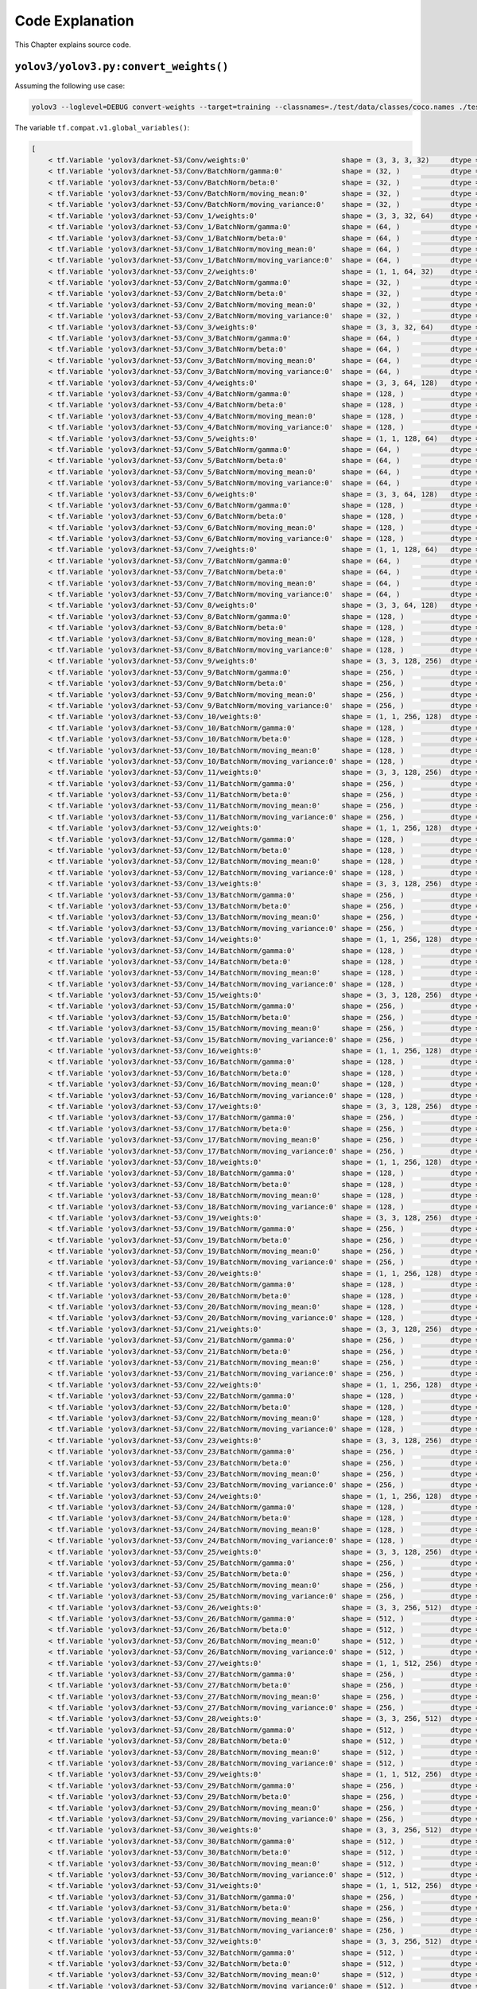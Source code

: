 Code Explanation
================

This Chapter explains source code.

``yolov3/yolov3.py:convert_weights()``
--------------------------------------

Assuming the following use case:

.. code-block:: bash

    yolov3 --loglevel=DEBUG convert-weights --target=training --classnames=./test/data/classes/coco.names ./test/checkpoint/yolov3_coco.ckpt ./test/checkpoint/yolov3_coco_demo.ckpt

The variable ``tf.compat.v1.global_variables()``:

.. code-block:: text

    [
        < tf.Variable 'yolov3/darknet-53/Conv/weights:0'                      shape = (3, 3, 3, 32)     dtype = float32_ref >,
        < tf.Variable 'yolov3/darknet-53/Conv/BatchNorm/gamma:0'              shape = (32, )            dtype = float32_ref >,
        < tf.Variable 'yolov3/darknet-53/Conv/BatchNorm/beta:0'               shape = (32, )            dtype = float32_ref >,
        < tf.Variable 'yolov3/darknet-53/Conv/BatchNorm/moving_mean:0'        shape = (32, )            dtype = float32_ref >,
        < tf.Variable 'yolov3/darknet-53/Conv/BatchNorm/moving_variance:0'    shape = (32, )            dtype = float32_ref >,
        < tf.Variable 'yolov3/darknet-53/Conv_1/weights:0'                    shape = (3, 3, 32, 64)    dtype = float32_ref >,
        < tf.Variable 'yolov3/darknet-53/Conv_1/BatchNorm/gamma:0'            shape = (64, )            dtype = float32_ref >,
        < tf.Variable 'yolov3/darknet-53/Conv_1/BatchNorm/beta:0'             shape = (64, )            dtype = float32_ref >,
        < tf.Variable 'yolov3/darknet-53/Conv_1/BatchNorm/moving_mean:0'      shape = (64, )            dtype = float32_ref >,
        < tf.Variable 'yolov3/darknet-53/Conv_1/BatchNorm/moving_variance:0'  shape = (64, )            dtype = float32_ref >,
        < tf.Variable 'yolov3/darknet-53/Conv_2/weights:0'                    shape = (1, 1, 64, 32)    dtype = float32_ref >,
        < tf.Variable 'yolov3/darknet-53/Conv_2/BatchNorm/gamma:0'            shape = (32, )            dtype = float32_ref >,
        < tf.Variable 'yolov3/darknet-53/Conv_2/BatchNorm/beta:0'             shape = (32, )            dtype = float32_ref >,
        < tf.Variable 'yolov3/darknet-53/Conv_2/BatchNorm/moving_mean:0'      shape = (32, )            dtype = float32_ref >,
        < tf.Variable 'yolov3/darknet-53/Conv_2/BatchNorm/moving_variance:0'  shape = (32, )            dtype = float32_ref >,
        < tf.Variable 'yolov3/darknet-53/Conv_3/weights:0'                    shape = (3, 3, 32, 64)    dtype = float32_ref >,
        < tf.Variable 'yolov3/darknet-53/Conv_3/BatchNorm/gamma:0'            shape = (64, )            dtype = float32_ref >,
        < tf.Variable 'yolov3/darknet-53/Conv_3/BatchNorm/beta:0'             shape = (64, )            dtype = float32_ref >,
        < tf.Variable 'yolov3/darknet-53/Conv_3/BatchNorm/moving_mean:0'      shape = (64, )            dtype = float32_ref >,
        < tf.Variable 'yolov3/darknet-53/Conv_3/BatchNorm/moving_variance:0'  shape = (64, )            dtype = float32_ref >,
        < tf.Variable 'yolov3/darknet-53/Conv_4/weights:0'                    shape = (3, 3, 64, 128)   dtype = float32_ref >,
        < tf.Variable 'yolov3/darknet-53/Conv_4/BatchNorm/gamma:0'            shape = (128, )           dtype = float32_ref >,
        < tf.Variable 'yolov3/darknet-53/Conv_4/BatchNorm/beta:0'             shape = (128, )           dtype = float32_ref >,
        < tf.Variable 'yolov3/darknet-53/Conv_4/BatchNorm/moving_mean:0'      shape = (128, )           dtype = float32_ref >,
        < tf.Variable 'yolov3/darknet-53/Conv_4/BatchNorm/moving_variance:0'  shape = (128, )           dtype = float32_ref >,
        < tf.Variable 'yolov3/darknet-53/Conv_5/weights:0'                    shape = (1, 1, 128, 64)   dtype = float32_ref >,
        < tf.Variable 'yolov3/darknet-53/Conv_5/BatchNorm/gamma:0'            shape = (64, )            dtype = float32_ref >,
        < tf.Variable 'yolov3/darknet-53/Conv_5/BatchNorm/beta:0'             shape = (64, )            dtype = float32_ref >,
        < tf.Variable 'yolov3/darknet-53/Conv_5/BatchNorm/moving_mean:0'      shape = (64, )            dtype = float32_ref >,
        < tf.Variable 'yolov3/darknet-53/Conv_5/BatchNorm/moving_variance:0'  shape = (64, )            dtype = float32_ref >,
        < tf.Variable 'yolov3/darknet-53/Conv_6/weights:0'                    shape = (3, 3, 64, 128)   dtype = float32_ref >,
        < tf.Variable 'yolov3/darknet-53/Conv_6/BatchNorm/gamma:0'            shape = (128, )           dtype = float32_ref >,
        < tf.Variable 'yolov3/darknet-53/Conv_6/BatchNorm/beta:0'             shape = (128, )           dtype = float32_ref >,
        < tf.Variable 'yolov3/darknet-53/Conv_6/BatchNorm/moving_mean:0'      shape = (128, )           dtype = float32_ref >,
        < tf.Variable 'yolov3/darknet-53/Conv_6/BatchNorm/moving_variance:0'  shape = (128, )           dtype = float32_ref >,
        < tf.Variable 'yolov3/darknet-53/Conv_7/weights:0'                    shape = (1, 1, 128, 64)   dtype = float32_ref >,
        < tf.Variable 'yolov3/darknet-53/Conv_7/BatchNorm/gamma:0'            shape = (64, )            dtype = float32_ref >,
        < tf.Variable 'yolov3/darknet-53/Conv_7/BatchNorm/beta:0'             shape = (64, )            dtype = float32_ref >,
        < tf.Variable 'yolov3/darknet-53/Conv_7/BatchNorm/moving_mean:0'      shape = (64, )            dtype = float32_ref >,
        < tf.Variable 'yolov3/darknet-53/Conv_7/BatchNorm/moving_variance:0'  shape = (64, )            dtype = float32_ref >,
        < tf.Variable 'yolov3/darknet-53/Conv_8/weights:0'                    shape = (3, 3, 64, 128)   dtype = float32_ref >,
        < tf.Variable 'yolov3/darknet-53/Conv_8/BatchNorm/gamma:0'            shape = (128, )           dtype = float32_ref >,
        < tf.Variable 'yolov3/darknet-53/Conv_8/BatchNorm/beta:0'             shape = (128, )           dtype = float32_ref >,
        < tf.Variable 'yolov3/darknet-53/Conv_8/BatchNorm/moving_mean:0'      shape = (128, )           dtype = float32_ref >,
        < tf.Variable 'yolov3/darknet-53/Conv_8/BatchNorm/moving_variance:0'  shape = (128, )           dtype = float32_ref >,
        < tf.Variable 'yolov3/darknet-53/Conv_9/weights:0'                    shape = (3, 3, 128, 256)  dtype = float32_ref >,
        < tf.Variable 'yolov3/darknet-53/Conv_9/BatchNorm/gamma:0'            shape = (256, )           dtype = float32_ref >,
        < tf.Variable 'yolov3/darknet-53/Conv_9/BatchNorm/beta:0'             shape = (256, )           dtype = float32_ref >,
        < tf.Variable 'yolov3/darknet-53/Conv_9/BatchNorm/moving_mean:0'      shape = (256, )           dtype = float32_ref >,
        < tf.Variable 'yolov3/darknet-53/Conv_9/BatchNorm/moving_variance:0'  shape = (256, )           dtype = float32_ref >,
        < tf.Variable 'yolov3/darknet-53/Conv_10/weights:0'                   shape = (1, 1, 256, 128)  dtype = float32_ref >,
        < tf.Variable 'yolov3/darknet-53/Conv_10/BatchNorm/gamma:0'           shape = (128, )           dtype = float32_ref >,
        < tf.Variable 'yolov3/darknet-53/Conv_10/BatchNorm/beta:0'            shape = (128, )           dtype = float32_ref >,
        < tf.Variable 'yolov3/darknet-53/Conv_10/BatchNorm/moving_mean:0'     shape = (128, )           dtype = float32_ref >,
        < tf.Variable 'yolov3/darknet-53/Conv_10/BatchNorm/moving_variance:0' shape = (128, )           dtype = float32_ref >,
        < tf.Variable 'yolov3/darknet-53/Conv_11/weights:0'                   shape = (3, 3, 128, 256)  dtype = float32_ref >,
        < tf.Variable 'yolov3/darknet-53/Conv_11/BatchNorm/gamma:0'           shape = (256, )           dtype = float32_ref >,
        < tf.Variable 'yolov3/darknet-53/Conv_11/BatchNorm/beta:0'            shape = (256, )           dtype = float32_ref >,
        < tf.Variable 'yolov3/darknet-53/Conv_11/BatchNorm/moving_mean:0'     shape = (256, )           dtype = float32_ref >,
        < tf.Variable 'yolov3/darknet-53/Conv_11/BatchNorm/moving_variance:0' shape = (256, )           dtype = float32_ref >,
        < tf.Variable 'yolov3/darknet-53/Conv_12/weights:0'                   shape = (1, 1, 256, 128)  dtype = float32_ref >,
        < tf.Variable 'yolov3/darknet-53/Conv_12/BatchNorm/gamma:0'           shape = (128, )           dtype = float32_ref >,
        < tf.Variable 'yolov3/darknet-53/Conv_12/BatchNorm/beta:0'            shape = (128, )           dtype = float32_ref >,
        < tf.Variable 'yolov3/darknet-53/Conv_12/BatchNorm/moving_mean:0'     shape = (128, )           dtype = float32_ref >,
        < tf.Variable 'yolov3/darknet-53/Conv_12/BatchNorm/moving_variance:0' shape = (128, )           dtype = float32_ref >,
        < tf.Variable 'yolov3/darknet-53/Conv_13/weights:0'                   shape = (3, 3, 128, 256)  dtype = float32_ref >,
        < tf.Variable 'yolov3/darknet-53/Conv_13/BatchNorm/gamma:0'           shape = (256, )           dtype = float32_ref >,
        < tf.Variable 'yolov3/darknet-53/Conv_13/BatchNorm/beta:0'            shape = (256, )           dtype = float32_ref >,
        < tf.Variable 'yolov3/darknet-53/Conv_13/BatchNorm/moving_mean:0'     shape = (256, )           dtype = float32_ref >,
        < tf.Variable 'yolov3/darknet-53/Conv_13/BatchNorm/moving_variance:0' shape = (256, )           dtype = float32_ref >,
        < tf.Variable 'yolov3/darknet-53/Conv_14/weights:0'                   shape = (1, 1, 256, 128)  dtype = float32_ref >,
        < tf.Variable 'yolov3/darknet-53/Conv_14/BatchNorm/gamma:0'           shape = (128, )           dtype = float32_ref >,
        < tf.Variable 'yolov3/darknet-53/Conv_14/BatchNorm/beta:0'            shape = (128, )           dtype = float32_ref >,
        < tf.Variable 'yolov3/darknet-53/Conv_14/BatchNorm/moving_mean:0'     shape = (128, )           dtype = float32_ref >,
        < tf.Variable 'yolov3/darknet-53/Conv_14/BatchNorm/moving_variance:0' shape = (128, )           dtype = float32_ref >,
        < tf.Variable 'yolov3/darknet-53/Conv_15/weights:0'                   shape = (3, 3, 128, 256)  dtype = float32_ref >,
        < tf.Variable 'yolov3/darknet-53/Conv_15/BatchNorm/gamma:0'           shape = (256, )           dtype = float32_ref >,
        < tf.Variable 'yolov3/darknet-53/Conv_15/BatchNorm/beta:0'            shape = (256, )           dtype = float32_ref >,
        < tf.Variable 'yolov3/darknet-53/Conv_15/BatchNorm/moving_mean:0'     shape = (256, )           dtype = float32_ref >,
        < tf.Variable 'yolov3/darknet-53/Conv_15/BatchNorm/moving_variance:0' shape = (256, )           dtype = float32_ref >,
        < tf.Variable 'yolov3/darknet-53/Conv_16/weights:0'                   shape = (1, 1, 256, 128)  dtype = float32_ref >,
        < tf.Variable 'yolov3/darknet-53/Conv_16/BatchNorm/gamma:0'           shape = (128, )           dtype = float32_ref >,
        < tf.Variable 'yolov3/darknet-53/Conv_16/BatchNorm/beta:0'            shape = (128, )           dtype = float32_ref >,
        < tf.Variable 'yolov3/darknet-53/Conv_16/BatchNorm/moving_mean:0'     shape = (128, )           dtype = float32_ref >,
        < tf.Variable 'yolov3/darknet-53/Conv_16/BatchNorm/moving_variance:0' shape = (128, )           dtype = float32_ref >,
        < tf.Variable 'yolov3/darknet-53/Conv_17/weights:0'                   shape = (3, 3, 128, 256)  dtype = float32_ref >,
        < tf.Variable 'yolov3/darknet-53/Conv_17/BatchNorm/gamma:0'           shape = (256, )           dtype = float32_ref >,
        < tf.Variable 'yolov3/darknet-53/Conv_17/BatchNorm/beta:0'            shape = (256, )           dtype = float32_ref >,
        < tf.Variable 'yolov3/darknet-53/Conv_17/BatchNorm/moving_mean:0'     shape = (256, )           dtype = float32_ref >,
        < tf.Variable 'yolov3/darknet-53/Conv_17/BatchNorm/moving_variance:0' shape = (256, )           dtype = float32_ref >,
        < tf.Variable 'yolov3/darknet-53/Conv_18/weights:0'                   shape = (1, 1, 256, 128)  dtype = float32_ref >,
        < tf.Variable 'yolov3/darknet-53/Conv_18/BatchNorm/gamma:0'           shape = (128, )           dtype = float32_ref >,
        < tf.Variable 'yolov3/darknet-53/Conv_18/BatchNorm/beta:0'            shape = (128, )           dtype = float32_ref >,
        < tf.Variable 'yolov3/darknet-53/Conv_18/BatchNorm/moving_mean:0'     shape = (128, )           dtype = float32_ref >,
        < tf.Variable 'yolov3/darknet-53/Conv_18/BatchNorm/moving_variance:0' shape = (128, )           dtype = float32_ref >,
        < tf.Variable 'yolov3/darknet-53/Conv_19/weights:0'                   shape = (3, 3, 128, 256)  dtype = float32_ref >,
        < tf.Variable 'yolov3/darknet-53/Conv_19/BatchNorm/gamma:0'           shape = (256, )           dtype = float32_ref >,
        < tf.Variable 'yolov3/darknet-53/Conv_19/BatchNorm/beta:0'            shape = (256, )           dtype = float32_ref >,
        < tf.Variable 'yolov3/darknet-53/Conv_19/BatchNorm/moving_mean:0'     shape = (256, )           dtype = float32_ref >,
        < tf.Variable 'yolov3/darknet-53/Conv_19/BatchNorm/moving_variance:0' shape = (256, )           dtype = float32_ref >,
        < tf.Variable 'yolov3/darknet-53/Conv_20/weights:0'                   shape = (1, 1, 256, 128)  dtype = float32_ref >,
        < tf.Variable 'yolov3/darknet-53/Conv_20/BatchNorm/gamma:0'           shape = (128, )           dtype = float32_ref >,
        < tf.Variable 'yolov3/darknet-53/Conv_20/BatchNorm/beta:0'            shape = (128, )           dtype = float32_ref >,
        < tf.Variable 'yolov3/darknet-53/Conv_20/BatchNorm/moving_mean:0'     shape = (128, )           dtype = float32_ref >,
        < tf.Variable 'yolov3/darknet-53/Conv_20/BatchNorm/moving_variance:0' shape = (128, )           dtype = float32_ref >,
        < tf.Variable 'yolov3/darknet-53/Conv_21/weights:0'                   shape = (3, 3, 128, 256)  dtype = float32_ref >,
        < tf.Variable 'yolov3/darknet-53/Conv_21/BatchNorm/gamma:0'           shape = (256, )           dtype = float32_ref >,
        < tf.Variable 'yolov3/darknet-53/Conv_21/BatchNorm/beta:0'            shape = (256, )           dtype = float32_ref >,
        < tf.Variable 'yolov3/darknet-53/Conv_21/BatchNorm/moving_mean:0'     shape = (256, )           dtype = float32_ref >,
        < tf.Variable 'yolov3/darknet-53/Conv_21/BatchNorm/moving_variance:0' shape = (256, )           dtype = float32_ref >,
        < tf.Variable 'yolov3/darknet-53/Conv_22/weights:0'                   shape = (1, 1, 256, 128)  dtype = float32_ref >,
        < tf.Variable 'yolov3/darknet-53/Conv_22/BatchNorm/gamma:0'           shape = (128, )           dtype = float32_ref >,
        < tf.Variable 'yolov3/darknet-53/Conv_22/BatchNorm/beta:0'            shape = (128, )           dtype = float32_ref >,
        < tf.Variable 'yolov3/darknet-53/Conv_22/BatchNorm/moving_mean:0'     shape = (128, )           dtype = float32_ref >,
        < tf.Variable 'yolov3/darknet-53/Conv_22/BatchNorm/moving_variance:0' shape = (128, )           dtype = float32_ref >,
        < tf.Variable 'yolov3/darknet-53/Conv_23/weights:0'                   shape = (3, 3, 128, 256)  dtype = float32_ref >,
        < tf.Variable 'yolov3/darknet-53/Conv_23/BatchNorm/gamma:0'           shape = (256, )           dtype = float32_ref >,
        < tf.Variable 'yolov3/darknet-53/Conv_23/BatchNorm/beta:0'            shape = (256, )           dtype = float32_ref >,
        < tf.Variable 'yolov3/darknet-53/Conv_23/BatchNorm/moving_mean:0'     shape = (256, )           dtype = float32_ref >,
        < tf.Variable 'yolov3/darknet-53/Conv_23/BatchNorm/moving_variance:0' shape = (256, )           dtype = float32_ref >,
        < tf.Variable 'yolov3/darknet-53/Conv_24/weights:0'                   shape = (1, 1, 256, 128)  dtype = float32_ref >,
        < tf.Variable 'yolov3/darknet-53/Conv_24/BatchNorm/gamma:0'           shape = (128, )           dtype = float32_ref >,
        < tf.Variable 'yolov3/darknet-53/Conv_24/BatchNorm/beta:0'            shape = (128, )           dtype = float32_ref >,
        < tf.Variable 'yolov3/darknet-53/Conv_24/BatchNorm/moving_mean:0'     shape = (128, )           dtype = float32_ref >,
        < tf.Variable 'yolov3/darknet-53/Conv_24/BatchNorm/moving_variance:0' shape = (128, )           dtype = float32_ref >,
        < tf.Variable 'yolov3/darknet-53/Conv_25/weights:0'                   shape = (3, 3, 128, 256)  dtype = float32_ref >,
        < tf.Variable 'yolov3/darknet-53/Conv_25/BatchNorm/gamma:0'           shape = (256, )           dtype = float32_ref >,
        < tf.Variable 'yolov3/darknet-53/Conv_25/BatchNorm/beta:0'            shape = (256, )           dtype = float32_ref >,
        < tf.Variable 'yolov3/darknet-53/Conv_25/BatchNorm/moving_mean:0'     shape = (256, )           dtype = float32_ref >,
        < tf.Variable 'yolov3/darknet-53/Conv_25/BatchNorm/moving_variance:0' shape = (256, )           dtype = float32_ref >,
        < tf.Variable 'yolov3/darknet-53/Conv_26/weights:0'                   shape = (3, 3, 256, 512)  dtype = float32_ref >,
        < tf.Variable 'yolov3/darknet-53/Conv_26/BatchNorm/gamma:0'           shape = (512, )           dtype = float32_ref >,
        < tf.Variable 'yolov3/darknet-53/Conv_26/BatchNorm/beta:0'            shape = (512, )           dtype = float32_ref >,
        < tf.Variable 'yolov3/darknet-53/Conv_26/BatchNorm/moving_mean:0'     shape = (512, )           dtype = float32_ref >,
        < tf.Variable 'yolov3/darknet-53/Conv_26/BatchNorm/moving_variance:0' shape = (512, )           dtype = float32_ref >,
        < tf.Variable 'yolov3/darknet-53/Conv_27/weights:0'                   shape = (1, 1, 512, 256)  dtype = float32_ref >,
        < tf.Variable 'yolov3/darknet-53/Conv_27/BatchNorm/gamma:0'           shape = (256, )           dtype = float32_ref >,
        < tf.Variable 'yolov3/darknet-53/Conv_27/BatchNorm/beta:0'            shape = (256, )           dtype = float32_ref >,
        < tf.Variable 'yolov3/darknet-53/Conv_27/BatchNorm/moving_mean:0'     shape = (256, )           dtype = float32_ref >,
        < tf.Variable 'yolov3/darknet-53/Conv_27/BatchNorm/moving_variance:0' shape = (256, )           dtype = float32_ref >,
        < tf.Variable 'yolov3/darknet-53/Conv_28/weights:0'                   shape = (3, 3, 256, 512)  dtype = float32_ref >,
        < tf.Variable 'yolov3/darknet-53/Conv_28/BatchNorm/gamma:0'           shape = (512, )           dtype = float32_ref >,
        < tf.Variable 'yolov3/darknet-53/Conv_28/BatchNorm/beta:0'            shape = (512, )           dtype = float32_ref >,
        < tf.Variable 'yolov3/darknet-53/Conv_28/BatchNorm/moving_mean:0'     shape = (512, )           dtype = float32_ref >,
        < tf.Variable 'yolov3/darknet-53/Conv_28/BatchNorm/moving_variance:0' shape = (512, )           dtype = float32_ref >,
        < tf.Variable 'yolov3/darknet-53/Conv_29/weights:0'                   shape = (1, 1, 512, 256)  dtype = float32_ref >,
        < tf.Variable 'yolov3/darknet-53/Conv_29/BatchNorm/gamma:0'           shape = (256, )           dtype = float32_ref >,
        < tf.Variable 'yolov3/darknet-53/Conv_29/BatchNorm/beta:0'            shape = (256, )           dtype = float32_ref >,
        < tf.Variable 'yolov3/darknet-53/Conv_29/BatchNorm/moving_mean:0'     shape = (256, )           dtype = float32_ref >,
        < tf.Variable 'yolov3/darknet-53/Conv_29/BatchNorm/moving_variance:0' shape = (256, )           dtype = float32_ref >,
        < tf.Variable 'yolov3/darknet-53/Conv_30/weights:0'                   shape = (3, 3, 256, 512)  dtype = float32_ref >,
        < tf.Variable 'yolov3/darknet-53/Conv_30/BatchNorm/gamma:0'           shape = (512, )           dtype = float32_ref >,
        < tf.Variable 'yolov3/darknet-53/Conv_30/BatchNorm/beta:0'            shape = (512, )           dtype = float32_ref >,
        < tf.Variable 'yolov3/darknet-53/Conv_30/BatchNorm/moving_mean:0'     shape = (512, )           dtype = float32_ref >,
        < tf.Variable 'yolov3/darknet-53/Conv_30/BatchNorm/moving_variance:0' shape = (512, )           dtype = float32_ref >,
        < tf.Variable 'yolov3/darknet-53/Conv_31/weights:0'                   shape = (1, 1, 512, 256)  dtype = float32_ref >,
        < tf.Variable 'yolov3/darknet-53/Conv_31/BatchNorm/gamma:0'           shape = (256, )           dtype = float32_ref >,
        < tf.Variable 'yolov3/darknet-53/Conv_31/BatchNorm/beta:0'            shape = (256, )           dtype = float32_ref >,
        < tf.Variable 'yolov3/darknet-53/Conv_31/BatchNorm/moving_mean:0'     shape = (256, )           dtype = float32_ref >,
        < tf.Variable 'yolov3/darknet-53/Conv_31/BatchNorm/moving_variance:0' shape = (256, )           dtype = float32_ref >,
        < tf.Variable 'yolov3/darknet-53/Conv_32/weights:0'                   shape = (3, 3, 256, 512)  dtype = float32_ref >,
        < tf.Variable 'yolov3/darknet-53/Conv_32/BatchNorm/gamma:0'           shape = (512, )           dtype = float32_ref >,
        < tf.Variable 'yolov3/darknet-53/Conv_32/BatchNorm/beta:0'            shape = (512, )           dtype = float32_ref >,
        < tf.Variable 'yolov3/darknet-53/Conv_32/BatchNorm/moving_mean:0'     shape = (512, )           dtype = float32_ref >,
        < tf.Variable 'yolov3/darknet-53/Conv_32/BatchNorm/moving_variance:0' shape = (512, )           dtype = float32_ref >,
        < tf.Variable 'yolov3/darknet-53/Conv_33/weights:0'                   shape = (1, 1, 512, 256)  dtype = float32_ref >,
        < tf.Variable 'yolov3/darknet-53/Conv_33/BatchNorm/gamma:0'           shape = (256, )           dtype = float32_ref >,
        < tf.Variable 'yolov3/darknet-53/Conv_33/BatchNorm/beta:0'            shape = (256, )           dtype = float32_ref >,
        < tf.Variable 'yolov3/darknet-53/Conv_33/BatchNorm/moving_mean:0'     shape = (256, )           dtype = float32_ref >,
        < tf.Variable 'yolov3/darknet-53/Conv_33/BatchNorm/moving_variance:0' shape = (256, )           dtype = float32_ref >,
        < tf.Variable 'yolov3/darknet-53/Conv_34/weights:0'                   shape = (3, 3, 256, 512)  dtype = float32_ref >,
        < tf.Variable 'yolov3/darknet-53/Conv_34/BatchNorm/gamma:0'           shape = (512, )           dtype = float32_ref >,
        < tf.Variable 'yolov3/darknet-53/Conv_34/BatchNorm/beta:0'            shape = (512, )           dtype = float32_ref >,
        < tf.Variable 'yolov3/darknet-53/Conv_34/BatchNorm/moving_mean:0'     shape = (512, )           dtype = float32_ref >,
        < tf.Variable 'yolov3/darknet-53/Conv_34/BatchNorm/moving_variance:0' shape = (512, )           dtype = float32_ref >,
        < tf.Variable 'yolov3/darknet-53/Conv_35/weights:0'                   shape = (1, 1, 512, 256)  dtype = float32_ref >,
        < tf.Variable 'yolov3/darknet-53/Conv_35/BatchNorm/gamma:0'           shape = (256, )           dtype = float32_ref >,
        < tf.Variable 'yolov3/darknet-53/Conv_35/BatchNorm/beta:0'            shape = (256, )           dtype = float32_ref >,
        < tf.Variable 'yolov3/darknet-53/Conv_35/BatchNorm/moving_mean:0'     shape = (256, )           dtype = float32_ref >,
        < tf.Variable 'yolov3/darknet-53/Conv_35/BatchNorm/moving_variance:0' shape = (256, )           dtype = float32_ref >,
        < tf.Variable 'yolov3/darknet-53/Conv_36/weights:0'                   shape = (3, 3, 256, 512)  dtype = float32_ref >,
        < tf.Variable 'yolov3/darknet-53/Conv_36/BatchNorm/gamma:0'           shape = (512, )           dtype = float32_ref >,
        < tf.Variable 'yolov3/darknet-53/Conv_36/BatchNorm/beta:0'            shape = (512, )           dtype = float32_ref >,
        < tf.Variable 'yolov3/darknet-53/Conv_36/BatchNorm/moving_mean:0'     shape = (512, )           dtype = float32_ref >,
        < tf.Variable 'yolov3/darknet-53/Conv_36/BatchNorm/moving_variance:0' shape = (512, )           dtype = float32_ref >,
        < tf.Variable 'yolov3/darknet-53/Conv_37/weights:0'                   shape = (1, 1, 512, 256)  dtype = float32_ref >,
        < tf.Variable 'yolov3/darknet-53/Conv_37/BatchNorm/gamma:0'           shape = (256, )           dtype = float32_ref >,
        < tf.Variable 'yolov3/darknet-53/Conv_37/BatchNorm/beta:0'            shape = (256, )           dtype = float32_ref >,
        < tf.Variable 'yolov3/darknet-53/Conv_37/BatchNorm/moving_mean:0'     shape = (256, )           dtype = float32_ref >,
        < tf.Variable 'yolov3/darknet-53/Conv_37/BatchNorm/moving_variance:0' shape = (256, )           dtype = float32_ref >,
        < tf.Variable 'yolov3/darknet-53/Conv_38/weights:0'                   shape = (3, 3, 256, 512)  dtype = float32_ref >,
        < tf.Variable 'yolov3/darknet-53/Conv_38/BatchNorm/gamma:0'           shape = (512, )           dtype = float32_ref >,
        < tf.Variable 'yolov3/darknet-53/Conv_38/BatchNorm/beta:0'            shape = (512, )           dtype = float32_ref >,
        < tf.Variable 'yolov3/darknet-53/Conv_38/BatchNorm/moving_mean:0'     shape = (512, )           dtype = float32_ref >,
        < tf.Variable 'yolov3/darknet-53/Conv_38/BatchNorm/moving_variance:0' shape = (512, )           dtype = float32_ref >,
        < tf.Variable 'yolov3/darknet-53/Conv_39/weights:0'                   shape = (1, 1, 512, 256)  dtype = float32_ref >,
        < tf.Variable 'yolov3/darknet-53/Conv_39/BatchNorm/gamma:0'           shape = (256, )           dtype = float32_ref >,
        < tf.Variable 'yolov3/darknet-53/Conv_39/BatchNorm/beta:0'            shape = (256, )           dtype = float32_ref >,
        < tf.Variable 'yolov3/darknet-53/Conv_39/BatchNorm/moving_mean:0'     shape = (256, )           dtype = float32_ref >,
        < tf.Variable 'yolov3/darknet-53/Conv_39/BatchNorm/moving_variance:0' shape = (256, )           dtype = float32_ref >,
        < tf.Variable 'yolov3/darknet-53/Conv_40/weights:0'                   shape = (3, 3, 256, 512)  dtype = float32_ref >,
        < tf.Variable 'yolov3/darknet-53/Conv_40/BatchNorm/gamma:0'           shape = (512, )           dtype = float32_ref >,
        < tf.Variable 'yolov3/darknet-53/Conv_40/BatchNorm/beta:0'            shape = (512, )           dtype = float32_ref >,
        < tf.Variable 'yolov3/darknet-53/Conv_40/BatchNorm/moving_mean:0'     shape = (512, )           dtype = float32_ref >,
        < tf.Variable 'yolov3/darknet-53/Conv_40/BatchNorm/moving_variance:0' shape = (512, )           dtype = float32_ref >,
        < tf.Variable 'yolov3/darknet-53/Conv_41/weights:0'                   shape = (1, 1, 512, 256)  dtype = float32_ref >,
        < tf.Variable 'yolov3/darknet-53/Conv_41/BatchNorm/gamma:0'           shape = (256, )           dtype = float32_ref >,
        < tf.Variable 'yolov3/darknet-53/Conv_41/BatchNorm/beta:0'            shape = (256, )           dtype = float32_ref >,
        < tf.Variable 'yolov3/darknet-53/Conv_41/BatchNorm/moving_mean:0'     shape = (256, )           dtype = float32_ref >,
        < tf.Variable 'yolov3/darknet-53/Conv_41/BatchNorm/moving_variance:0' shape = (256, )           dtype = float32_ref >,
        < tf.Variable 'yolov3/darknet-53/Conv_42/weights:0'                   shape = (3, 3, 256, 512)  dtype = float32_ref >,
        < tf.Variable 'yolov3/darknet-53/Conv_42/BatchNorm/gamma:0'           shape = (512, )           dtype = float32_ref >,
        < tf.Variable 'yolov3/darknet-53/Conv_42/BatchNorm/beta:0'            shape = (512, )           dtype = float32_ref >,
        < tf.Variable 'yolov3/darknet-53/Conv_42/BatchNorm/moving_mean:0'     shape = (512, )           dtype = float32_ref >,
        < tf.Variable 'yolov3/darknet-53/Conv_42/BatchNorm/moving_variance:0' shape = (512, )           dtype = float32_ref >,
        < tf.Variable 'yolov3/darknet-53/Conv_43/weights:0'                   shape = (3, 3, 512, 1024) dtype = float32_ref >,
        < tf.Variable 'yolov3/darknet-53/Conv_43/BatchNorm/gamma:0'           shape = (1024, )          dtype = float32_ref >,
        < tf.Variable 'yolov3/darknet-53/Conv_43/BatchNorm/beta:0'            shape = (1024, )          dtype = float32_ref >,
        < tf.Variable 'yolov3/darknet-53/Conv_43/BatchNorm/moving_mean:0'     shape = (1024, )          dtype = float32_ref >,
        < tf.Variable 'yolov3/darknet-53/Conv_43/BatchNorm/moving_variance:0' shape = (1024, )          dtype = float32_ref >,
        < tf.Variable 'yolov3/darknet-53/Conv_44/weights:0'                   shape = (1, 1, 1024, 512) dtype = float32_ref >,
        < tf.Variable 'yolov3/darknet-53/Conv_44/BatchNorm/gamma:0'           shape = (512, )           dtype = float32_ref >,
        < tf.Variable 'yolov3/darknet-53/Conv_44/BatchNorm/beta:0'            shape = (512, )           dtype = float32_ref >,
        < tf.Variable 'yolov3/darknet-53/Conv_44/BatchNorm/moving_mean:0'     shape = (512, )           dtype = float32_ref >,
        < tf.Variable 'yolov3/darknet-53/Conv_44/BatchNorm/moving_variance:0' shape = (512, )           dtype = float32_ref >,
        < tf.Variable 'yolov3/darknet-53/Conv_45/weights:0'                   shape = (3, 3, 512, 1024) dtype = float32_ref >,
        < tf.Variable 'yolov3/darknet-53/Conv_45/BatchNorm/gamma:0'           shape = (1024, )          dtype = float32_ref >,
        < tf.Variable 'yolov3/darknet-53/Conv_45/BatchNorm/beta:0'            shape = (1024, )          dtype = float32_ref >,
        < tf.Variable 'yolov3/darknet-53/Conv_45/BatchNorm/moving_mean:0'     shape = (1024, )          dtype = float32_ref >,
        < tf.Variable 'yolov3/darknet-53/Conv_45/BatchNorm/moving_variance:0' shape = (1024, )          dtype = float32_ref >,
        < tf.Variable 'yolov3/darknet-53/Conv_46/weights:0'                   shape = (1, 1, 1024, 512) dtype = float32_ref >,
        < tf.Variable 'yolov3/darknet-53/Conv_46/BatchNorm/gamma:0'           shape = (512, )           dtype = float32_ref >,
        < tf.Variable 'yolov3/darknet-53/Conv_46/BatchNorm/beta:0'            shape = (512, )           dtype = float32_ref >,
        < tf.Variable 'yolov3/darknet-53/Conv_46/BatchNorm/moving_mean:0'     shape = (512, )           dtype = float32_ref >,
        < tf.Variable 'yolov3/darknet-53/Conv_46/BatchNorm/moving_variance:0' shape = (512, )           dtype = float32_ref >,
        < tf.Variable 'yolov3/darknet-53/Conv_47/weights:0'                   shape = (3, 3, 512, 1024) dtype = float32_ref >,
        < tf.Variable 'yolov3/darknet-53/Conv_47/BatchNorm/gamma:0'           shape = (1024, )          dtype = float32_ref >,
        < tf.Variable 'yolov3/darknet-53/Conv_47/BatchNorm/beta:0'            shape = (1024, )          dtype = float32_ref >,
        < tf.Variable 'yolov3/darknet-53/Conv_47/BatchNorm/moving_mean:0'     shape = (1024, )          dtype = float32_ref >,
        < tf.Variable 'yolov3/darknet-53/Conv_47/BatchNorm/moving_variance:0' shape = (1024, )          dtype = float32_ref >,
        < tf.Variable 'yolov3/darknet-53/Conv_48/weights:0'                   shape = (1, 1, 1024, 512) dtype = float32_ref >,
        < tf.Variable 'yolov3/darknet-53/Conv_48/BatchNorm/gamma:0'           shape = (512, )           dtype = float32_ref >,
        < tf.Variable 'yolov3/darknet-53/Conv_48/BatchNorm/beta:0'            shape = (512, )           dtype = float32_ref >,
        < tf.Variable 'yolov3/darknet-53/Conv_48/BatchNorm/moving_mean:0'     shape = (512, )           dtype = float32_ref >,
        < tf.Variable 'yolov3/darknet-53/Conv_48/BatchNorm/moving_variance:0' shape = (512, )           dtype = float32_ref >,
        < tf.Variable 'yolov3/darknet-53/Conv_49/weights:0'                   shape = (3, 3, 512, 1024) dtype = float32_ref >,
        < tf.Variable 'yolov3/darknet-53/Conv_49/BatchNorm/gamma:0'           shape = (1024, )          dtype = float32_ref >,
        < tf.Variable 'yolov3/darknet-53/Conv_49/BatchNorm/beta:0'            shape = (1024, )          dtype = float32_ref >,
        < tf.Variable 'yolov3/darknet-53/Conv_49/BatchNorm/moving_mean:0'     shape = (1024, )          dtype = float32_ref >,
        < tf.Variable 'yolov3/darknet-53/Conv_49/BatchNorm/moving_variance:0' shape = (1024, )          dtype = float32_ref >,
        < tf.Variable 'yolov3/darknet-53/Conv_50/weights:0'                   shape = (1, 1, 1024, 512) dtype = float32_ref >,
        < tf.Variable 'yolov3/darknet-53/Conv_50/BatchNorm/gamma:0'           shape = (512, )           dtype = float32_ref >,
        < tf.Variable 'yolov3/darknet-53/Conv_50/BatchNorm/beta:0'            shape = (512, )           dtype = float32_ref >,
        < tf.Variable 'yolov3/darknet-53/Conv_50/BatchNorm/moving_mean:0'     shape = (512, )           dtype = float32_ref >,
        < tf.Variable 'yolov3/darknet-53/Conv_50/BatchNorm/moving_variance:0' shape = (512, )           dtype = float32_ref >,
        < tf.Variable 'yolov3/darknet-53/Conv_51/weights:0'                   shape = (3, 3, 512, 1024) dtype = float32_ref >,
        < tf.Variable 'yolov3/darknet-53/Conv_51/BatchNorm/gamma:0'           shape = (1024, )          dtype = float32_ref >,
        < tf.Variable 'yolov3/darknet-53/Conv_51/BatchNorm/beta:0'            shape = (1024, )          dtype = float32_ref >,
        < tf.Variable 'yolov3/darknet-53/Conv_51/BatchNorm/moving_mean:0'     shape = (1024, )          dtype = float32_ref >,
        < tf.Variable 'yolov3/darknet-53/Conv_51/BatchNorm/moving_variance:0' shape = (1024, )          dtype = float32_ref >,
        < tf.Variable 'yolov3/yolo-v3/Conv/weights:0'                         shape = (1, 1, 1024, 512) dtype = float32_ref >,
        < tf.Variable 'yolov3/yolo-v3/Conv/BatchNorm/gamma:0'                 shape = (512, )           dtype = float32_ref >,
        < tf.Variable 'yolov3/yolo-v3/Conv/BatchNorm/beta:0'                  shape = (512, )           dtype = float32_ref >,
        < tf.Variable 'yolov3/yolo-v3/Conv/BatchNorm/moving_mean:0'           shape = (512, )           dtype = float32_ref >,
        < tf.Variable 'yolov3/yolo-v3/Conv/BatchNorm/moving_variance:0'       shape = (512, )           dtype = float32_ref >,
        < tf.Variable 'yolov3/yolo-v3/Conv_1/weights:0'                       shape = (3, 3, 512, 1024) dtype = float32_ref >,
        < tf.Variable 'yolov3/yolo-v3/Conv_1/BatchNorm/gamma:0'               shape = (1024, )          dtype = float32_ref >,
        < tf.Variable 'yolov3/yolo-v3/Conv_1/BatchNorm/beta:0'                shape = (1024, )          dtype = float32_ref >,
        < tf.Variable 'yolov3/yolo-v3/Conv_1/BatchNorm/moving_mean:0'         shape = (1024, )          dtype = float32_ref >,
        < tf.Variable 'yolov3/yolo-v3/Conv_1/BatchNorm/moving_variance:0'     shape = (1024, )          dtype = float32_ref >,
        < tf.Variable 'yolov3/yolo-v3/Conv_2/weights:0'                       shape = (1, 1, 1024, 512) dtype = float32_ref >,
        < tf.Variable 'yolov3/yolo-v3/Conv_2/BatchNorm/gamma:0'               shape = (512, )           dtype = float32_ref >,
        < tf.Variable 'yolov3/yolo-v3/Conv_2/BatchNorm/beta:0'                shape = (512, )           dtype = float32_ref >,
        < tf.Variable 'yolov3/yolo-v3/Conv_2/BatchNorm/moving_mean:0'         shape = (512, )           dtype = float32_ref >,
        < tf.Variable 'yolov3/yolo-v3/Conv_2/BatchNorm/moving_variance:0'     shape = (512, )           dtype = float32_ref >,
        < tf.Variable 'yolov3/yolo-v3/Conv_3/weights:0'                       shape = (3, 3, 512, 1024) dtype = float32_ref >,
        < tf.Variable 'yolov3/yolo-v3/Conv_3/BatchNorm/gamma:0'               shape = (1024, )          dtype = float32_ref >,
        < tf.Variable 'yolov3/yolo-v3/Conv_3/BatchNorm/beta:0'                shape = (1024, )          dtype = float32_ref >,
        < tf.Variable 'yolov3/yolo-v3/Conv_3/BatchNorm/moving_mean:0'         shape = (1024, )          dtype = float32_ref >,
        < tf.Variable 'yolov3/yolo-v3/Conv_3/BatchNorm/moving_variance:0'     shape = (1024, )          dtype = float32_ref >,
        < tf.Variable 'yolov3/yolo-v3/Conv_4/weights:0'                       shape = (1, 1, 1024, 512) dtype = float32_ref >,
        < tf.Variable 'yolov3/yolo-v3/Conv_4/BatchNorm/gamma:0'               shape = (512, )           dtype = float32_ref >,
        < tf.Variable 'yolov3/yolo-v3/Conv_4/BatchNorm/beta:0'                shape = (512, )           dtype = float32_ref >,
        < tf.Variable 'yolov3/yolo-v3/Conv_4/BatchNorm/moving_mean:0'         shape = (512, )           dtype = float32_ref >,
        < tf.Variable 'yolov3/yolo-v3/Conv_4/BatchNorm/moving_variance:0'     shape = (512, )           dtype = float32_ref >,
        < tf.Variable 'yolov3/yolo-v3/Conv_5/weights:0'                       shape = (3, 3, 512, 1024) dtype = float32_ref >,
        < tf.Variable 'yolov3/yolo-v3/Conv_5/BatchNorm/gamma:0'               shape = (1024, )          dtype = float32_ref >,
        < tf.Variable 'yolov3/yolo-v3/Conv_5/BatchNorm/beta:0'                shape = (1024, )          dtype = float32_ref >,
        < tf.Variable 'yolov3/yolo-v3/Conv_5/BatchNorm/moving_mean:0'         shape = (1024, )          dtype = float32_ref >,
        < tf.Variable 'yolov3/yolo-v3/Conv_5/BatchNorm/moving_variance:0'     shape = (1024, )          dtype = float32_ref >,
        < tf.Variable 'yolov3/yolo-v3/Conv_6/weights:0'                       shape = (1, 1, 1024, 255) dtype = float32_ref >,
        < tf.Variable 'yolov3/yolo-v3/Conv_6/biases:0'                        shape = (255, )           dtype = float32_ref >,
        < tf.Variable 'yolov3/yolo-v3/Conv_7/weights:0'                       shape = (1, 1, 512, 256)  dtype = float32_ref >,
        < tf.Variable 'yolov3/yolo-v3/Conv_7/BatchNorm/gamma:0'               shape = (256, )           dtype = float32_ref >,
        < tf.Variable 'yolov3/yolo-v3/Conv_7/BatchNorm/beta:0'                shape = (256, )           dtype = float32_ref >,
        < tf.Variable 'yolov3/yolo-v3/Conv_7/BatchNorm/moving_mean:0'         shape = (256, )           dtype = float32_ref >,
        < tf.Variable 'yolov3/yolo-v3/Conv_7/BatchNorm/moving_variance:0'     shape = (256, )           dtype = float32_ref >,
        < tf.Variable 'yolov3/yolo-v3/Conv_8/weights:0'                       shape = (1, 1, 768, 256)  dtype = float32_ref >,
        < tf.Variable 'yolov3/yolo-v3/Conv_8/BatchNorm/gamma:0'               shape = (256, )           dtype = float32_ref >,
        < tf.Variable 'yolov3/yolo-v3/Conv_8/BatchNorm/beta:0'                shape = (256, )           dtype = float32_ref >,
        < tf.Variable 'yolov3/yolo-v3/Conv_8/BatchNorm/moving_mean:0'         shape = (256, )           dtype = float32_ref >,
        < tf.Variable 'yolov3/yolo-v3/Conv_8/BatchNorm/moving_variance:0'     shape = (256, )           dtype = float32_ref >,
        < tf.Variable 'yolov3/yolo-v3/Conv_9/weights:0'                       shape = (3, 3, 256, 512)  dtype = float32_ref >,
        < tf.Variable 'yolov3/yolo-v3/Conv_9/BatchNorm/gamma:0'               shape = (512, )           dtype = float32_ref >,
        < tf.Variable 'yolov3/yolo-v3/Conv_9/BatchNorm/beta:0'                shape = (512, )           dtype = float32_ref >,
        < tf.Variable 'yolov3/yolo-v3/Conv_9/BatchNorm/moving_mean:0'         shape = (512, )           dtype = float32_ref >,
        < tf.Variable 'yolov3/yolo-v3/Conv_9/BatchNorm/moving_variance:0'     shape = (512, )           dtype = float32_ref >,
        < tf.Variable 'yolov3/yolo-v3/Conv_10/weights:0'                      shape = (1, 1, 512, 256)  dtype = float32_ref >,
        < tf.Variable 'yolov3/yolo-v3/Conv_10/BatchNorm/gamma:0'              shape = (256, )           dtype = float32_ref >,
        < tf.Variable 'yolov3/yolo-v3/Conv_10/BatchNorm/beta:0'               shape = (256, )           dtype = float32_ref >,
        < tf.Variable 'yolov3/yolo-v3/Conv_10/BatchNorm/moving_mean:0'        shape = (256, )           dtype = float32_ref >,
        < tf.Variable 'yolov3/yolo-v3/Conv_10/BatchNorm/moving_variance:0'    shape = (256, )           dtype = float32_ref >,
        < tf.Variable 'yolov3/yolo-v3/Conv_11/weights:0'                      shape = (3, 3, 256, 512)  dtype = float32_ref >,
        < tf.Variable 'yolov3/yolo-v3/Conv_11/BatchNorm/gamma:0'              shape = (512, )           dtype = float32_ref >,
        < tf.Variable 'yolov3/yolo-v3/Conv_11/BatchNorm/beta:0'               shape = (512, )           dtype = float32_ref >,
        < tf.Variable 'yolov3/yolo-v3/Conv_11/BatchNorm/moving_mean:0'        shape = (512, )           dtype = float32_ref >,
        < tf.Variable 'yolov3/yolo-v3/Conv_11/BatchNorm/moving_variance:0'    shape = (512, )           dtype = float32_ref >,
        < tf.Variable 'yolov3/yolo-v3/Conv_12/weights:0'                      shape = (1, 1, 512, 256)  dtype = float32_ref >,
        < tf.Variable 'yolov3/yolo-v3/Conv_12/BatchNorm/gamma:0'              shape = (256, )           dtype = float32_ref >,
        < tf.Variable 'yolov3/yolo-v3/Conv_12/BatchNorm/beta:0'               shape = (256, )           dtype = float32_ref >,
        < tf.Variable 'yolov3/yolo-v3/Conv_12/BatchNorm/moving_mean:0'        shape = (256, )           dtype = float32_ref >,
        < tf.Variable 'yolov3/yolo-v3/Conv_12/BatchNorm/moving_variance:0'    shape = (256, )           dtype = float32_ref >,
        < tf.Variable 'yolov3/yolo-v3/Conv_13/weights:0'                      shape = (3, 3, 256, 512)  dtype = float32_ref >,
        < tf.Variable 'yolov3/yolo-v3/Conv_13/BatchNorm/gamma:0'              shape = (512, )           dtype = float32_ref >,
        < tf.Variable 'yolov3/yolo-v3/Conv_13/BatchNorm/beta:0'               shape = (512, )           dtype = float32_ref >,
        < tf.Variable 'yolov3/yolo-v3/Conv_13/BatchNorm/moving_mean:0'        shape = (512, )           dtype = float32_ref >,
        < tf.Variable 'yolov3/yolo-v3/Conv_13/BatchNorm/moving_variance:0'    shape = (512, )           dtype = float32_ref >,
        < tf.Variable 'yolov3/yolo-v3/Conv_14/weights:0'                      shape = (1, 1, 512, 255)  dtype = float32_ref >,
        < tf.Variable 'yolov3/yolo-v3/Conv_14/biases:0'                       shape = (255, )           dtype = float32_ref >,
        < tf.Variable 'yolov3/yolo-v3/Conv_15/weights:0'                      shape = (1, 1, 256, 128)  dtype = float32_ref >,
        < tf.Variable 'yolov3/yolo-v3/Conv_15/BatchNorm/gamma:0'              shape = (128, )           dtype = float32_ref >,
        < tf.Variable 'yolov3/yolo-v3/Conv_15/BatchNorm/beta:0'               shape = (128, )           dtype = float32_ref >,
        < tf.Variable 'yolov3/yolo-v3/Conv_15/BatchNorm/moving_mean:0'        shape = (128, )           dtype = float32_ref >,
        < tf.Variable 'yolov3/yolo-v3/Conv_15/BatchNorm/moving_variance:0'    shape = (128, )           dtype = float32_ref >,
        < tf.Variable 'yolov3/yolo-v3/Conv_16/weights:0'                      shape = (1, 1, 384, 128)  dtype = float32_ref >,
        < tf.Variable 'yolov3/yolo-v3/Conv_16/BatchNorm/gamma:0'              shape = (128, )           dtype = float32_ref >,
        < tf.Variable 'yolov3/yolo-v3/Conv_16/BatchNorm/beta:0'               shape = (128, )           dtype = float32_ref >,
        < tf.Variable 'yolov3/yolo-v3/Conv_16/BatchNorm/moving_mean:0'        shape = (128, )           dtype = float32_ref >,
        < tf.Variable 'yolov3/yolo-v3/Conv_16/BatchNorm/moving_variance:0'    shape = (128, )           dtype = float32_ref >,
        < tf.Variable 'yolov3/yolo-v3/Conv_17/weights:0'                      shape = (3, 3, 128, 256)  dtype = float32_ref >,
        < tf.Variable 'yolov3/yolo-v3/Conv_17/BatchNorm/gamma:0'              shape = (256, )           dtype = float32_ref >,
        < tf.Variable 'yolov3/yolo-v3/Conv_17/BatchNorm/beta:0'               shape = (256, )           dtype = float32_ref >,
        < tf.Variable 'yolov3/yolo-v3/Conv_17/BatchNorm/moving_mean:0'        shape = (256, )           dtype = float32_ref >,
        < tf.Variable 'yolov3/yolo-v3/Conv_17/BatchNorm/moving_variance:0'    shape = (256, )           dtype = float32_ref >,
        < tf.Variable 'yolov3/yolo-v3/Conv_18/weights:0'                      shape = (1, 1, 256, 128)  dtype = float32_ref >,
        < tf.Variable 'yolov3/yolo-v3/Conv_18/BatchNorm/gamma:0'              shape = (128, )           dtype = float32_ref >,
        < tf.Variable 'yolov3/yolo-v3/Conv_18/BatchNorm/beta:0'               shape = (128, )           dtype = float32_ref >,
        < tf.Variable 'yolov3/yolo-v3/Conv_18/BatchNorm/moving_mean:0'        shape = (128, )           dtype = float32_ref >,
        < tf.Variable 'yolov3/yolo-v3/Conv_18/BatchNorm/moving_variance:0'    shape = (128, )           dtype = float32_ref >,
        < tf.Variable 'yolov3/yolo-v3/Conv_19/weights:0'                      shape = (3, 3, 128, 256)  dtype = float32_ref >,
        < tf.Variable 'yolov3/yolo-v3/Conv_19/BatchNorm/gamma:0'              shape = (256, )           dtype = float32_ref >,
        < tf.Variable 'yolov3/yolo-v3/Conv_19/BatchNorm/beta:0'               shape = (256, )           dtype = float32_ref >,
        < tf.Variable 'yolov3/yolo-v3/Conv_19/BatchNorm/moving_mean:0'        shape = (256, )           dtype = float32_ref >,
        < tf.Variable 'yolov3/yolo-v3/Conv_19/BatchNorm/moving_variance:0'    shape = (256, )           dtype = float32_ref >,
        < tf.Variable 'yolov3/yolo-v3/Conv_20/weights:0'                      shape = (1, 1, 256, 128)  dtype = float32_ref >,
        < tf.Variable 'yolov3/yolo-v3/Conv_20/BatchNorm/gamma:0'              shape = (128, )           dtype = float32_ref >,
        < tf.Variable 'yolov3/yolo-v3/Conv_20/BatchNorm/beta:0'               shape = (128, )           dtype = float32_ref >,
        < tf.Variable 'yolov3/yolo-v3/Conv_20/BatchNorm/moving_mean:0'        shape = (128, )           dtype = float32_ref >,
        < tf.Variable 'yolov3/yolo-v3/Conv_20/BatchNorm/moving_variance:0'    shape = (128, )           dtype = float32_ref >,
        < tf.Variable 'yolov3/yolo-v3/Conv_21/weights:0'                      shape = (3, 3, 128, 256)  dtype = float32_ref >,
        < tf.Variable 'yolov3/yolo-v3/Conv_21/BatchNorm/gamma:0'              shape = (256, )           dtype = float32_ref >,
        < tf.Variable 'yolov3/yolo-v3/Conv_21/BatchNorm/beta:0'               shape = (256, )           dtype = float32_ref >,
        < tf.Variable 'yolov3/yolo-v3/Conv_21/BatchNorm/moving_mean:0'        shape = (256, )           dtype = float32_ref >,
        < tf.Variable 'yolov3/yolo-v3/Conv_21/BatchNorm/moving_variance:0'    shape = (256, )           dtype = float32_ref >,
        < tf.Variable 'yolov3/yolo-v3/Conv_22/weights:0'                      shape = (1, 1, 256, 255)  dtype = float32_ref >,
        < tf.Variable 'yolov3/yolo-v3/Conv_22/biases:0'                       shape = (255, )           dtype = float32_ref >
    ]

The variable ``src_weights_mess``:

.. code-block:: text

    [
        ['yolov3/darknet-53/Conv/weights',                      TensorShape([Dimension(3), Dimension(3), Dimension(3), Dimension(32)])],
        ['yolov3/darknet-53/Conv/BatchNorm/gamma',              TensorShape([Dimension(32)])],
        ['yolov3/darknet-53/Conv/BatchNorm/beta', TensorShape([Dimension(32)])],
        ['yolov3/darknet-53/Conv/BatchNorm/moving_mean', TensorShape([Dimension(32)])],
        ['yolov3/darknet-53/Conv/BatchNorm/moving_variance', TensorShape([Dimension(32)])],
        ['yolov3/darknet-53/Conv_1/weights', TensorShape([Dimension(3), Dimension(3), Dimension(32), Dimension(64)])],
        ['yolov3/darknet-53/Conv_1/BatchNorm/gamma', TensorShape([Dimension(64)])],
        ['yolov3/darknet-53/Conv_1/BatchNorm/beta', TensorShape([Dimension(64)])],
        ['yolov3/darknet-53/Conv_1/BatchNorm/moving_mean', TensorShape([Dimension(64)])],
        ['yolov3/darknet-53/Conv_1/BatchNorm/moving_variance', TensorShape([Dimension(64)])],
        ['yolov3/darknet-53/Conv_2/weights', TensorShape([Dimension(1), Dimension(1), Dimension(64), Dimension(32)])],
        ['yolov3/darknet-53/Conv_2/BatchNorm/gamma', TensorShape([Dimension(32)])],
        ['yolov3/darknet-53/Conv_2/BatchNorm/beta', TensorShape([Dimension(32)])],
        ['yolov3/darknet-53/Conv_2/BatchNorm/moving_mean', TensorShape([Dimension(32)])],
        ['yolov3/darknet-53/Conv_2/BatchNorm/moving_variance', TensorShape([Dimension(32)])],
        ['yolov3/darknet-53/Conv_3/weights', TensorShape([Dimension(3), Dimension(3), Dimension(32), Dimension(64)])],
        ['yolov3/darknet-53/Conv_3/BatchNorm/gamma', TensorShape([Dimension(64)])],
        ['yolov3/darknet-53/Conv_3/BatchNorm/beta', TensorShape([Dimension(64)])],
        ['yolov3/darknet-53/Conv_3/BatchNorm/moving_mean', TensorShape([Dimension(64)])],
        ['yolov3/darknet-53/Conv_3/BatchNorm/moving_variance', TensorShape([Dimension(64)])],
        ['yolov3/darknet-53/Conv_4/weights', TensorShape([Dimension(3), Dimension(3), Dimension(64), Dimension(128)])],
        ['yolov3/darknet-53/Conv_4/BatchNorm/gamma', TensorShape([Dimension(128)])],
        ['yolov3/darknet-53/Conv_4/BatchNorm/beta', TensorShape([Dimension(128)])],
        ['yolov3/darknet-53/Conv_4/BatchNorm/moving_mean', TensorShape([Dimension(128)])],
        ['yolov3/darknet-53/Conv_4/BatchNorm/moving_variance', TensorShape([Dimension(128)])],
        ['yolov3/darknet-53/Conv_5/weights', TensorShape([Dimension(1), Dimension(1), Dimension(128), Dimension(64)])],
        ['yolov3/darknet-53/Conv_5/BatchNorm/gamma', TensorShape([Dimension(64)])],
        ['yolov3/darknet-53/Conv_5/BatchNorm/beta', TensorShape([Dimension(64)])],
        ['yolov3/darknet-53/Conv_5/BatchNorm/moving_mean', TensorShape([Dimension(64)])],
        ['yolov3/darknet-53/Conv_5/BatchNorm/moving_variance', TensorShape([Dimension(64)])],
        ['yolov3/darknet-53/Conv_6/weights', TensorShape([Dimension(3), Dimension(3), Dimension(64), Dimension(128)])],
        ['yolov3/darknet-53/Conv_6/BatchNorm/gamma', TensorShape([Dimension(128)])],
        ['yolov3/darknet-53/Conv_6/BatchNorm/beta', TensorShape([Dimension(128)])],
        ['yolov3/darknet-53/Conv_6/BatchNorm/moving_mean', TensorShape([Dimension(128)])],
        ['yolov3/darknet-53/Conv_6/BatchNorm/moving_variance', TensorShape([Dimension(128)])],
        ['yolov3/darknet-53/Conv_7/weights', TensorShape([Dimension(1), Dimension(1), Dimension(128), Dimension(64)])],
        ['yolov3/darknet-53/Conv_7/BatchNorm/gamma', TensorShape([Dimension(64)])],
        ['yolov3/darknet-53/Conv_7/BatchNorm/beta', TensorShape([Dimension(64)])],
        ['yolov3/darknet-53/Conv_7/BatchNorm/moving_mean', TensorShape([Dimension(64)])],
        ['yolov3/darknet-53/Conv_7/BatchNorm/moving_variance', TensorShape([Dimension(64)])],
        ['yolov3/darknet-53/Conv_8/weights', TensorShape([Dimension(3), Dimension(3), Dimension(64), Dimension(128)])],
        ['yolov3/darknet-53/Conv_8/BatchNorm/gamma', TensorShape([Dimension(128)])],
        ['yolov3/darknet-53/Conv_8/BatchNorm/beta', TensorShape([Dimension(128)])],
        ['yolov3/darknet-53/Conv_8/BatchNorm/moving_mean', TensorShape([Dimension(128)])],
        ['yolov3/darknet-53/Conv_8/BatchNorm/moving_variance', TensorShape([Dimension(128)])],
        ['yolov3/darknet-53/Conv_9/weights', TensorShape([Dimension(3), Dimension(3), Dimension(128), Dimension(256)])],
        ['yolov3/darknet-53/Conv_9/BatchNorm/gamma', TensorShape([Dimension(256)])],
        ['yolov3/darknet-53/Conv_9/BatchNorm/beta', TensorShape([Dimension(256)])],
        ['yolov3/darknet-53/Conv_9/BatchNorm/moving_mean', TensorShape([Dimension(256)])],
        ['yolov3/darknet-53/Conv_9/BatchNorm/moving_variance', TensorShape([Dimension(256)])],
        ['yolov3/darknet-53/Conv_10/weights', TensorShape([Dimension(1), Dimension(1), Dimension(256), Dimension(128)])],
        ['yolov3/darknet-53/Conv_10/BatchNorm/gamma', TensorShape([Dimension(128)])],
        ['yolov3/darknet-53/Conv_10/BatchNorm/beta', TensorShape([Dimension(128)])],
        ['yolov3/darknet-53/Conv_10/BatchNorm/moving_mean', TensorShape([Dimension(128)])],
        ['yolov3/darknet-53/Conv_10/BatchNorm/moving_variance', TensorShape([Dimension(128)])],
        ['yolov3/darknet-53/Conv_11/weights', TensorShape([Dimension(3), Dimension(3), Dimension(128), Dimension(256)])],
        ['yolov3/darknet-53/Conv_11/BatchNorm/gamma', TensorShape([Dimension(256)])],
        ['yolov3/darknet-53/Conv_11/BatchNorm/beta', TensorShape([Dimension(256)])],
        ['yolov3/darknet-53/Conv_11/BatchNorm/moving_mean', TensorShape([Dimension(256)])],
        ['yolov3/darknet-53/Conv_11/BatchNorm/moving_variance', TensorShape([Dimension(256)])],
        ['yolov3/darknet-53/Conv_12/weights', TensorShape([Dimension(1), Dimension(1), Dimension(256), Dimension(128)])],
        ['yolov3/darknet-53/Conv_12/BatchNorm/gamma', TensorShape([Dimension(128)])],
        ['yolov3/darknet-53/Conv_12/BatchNorm/beta', TensorShape([Dimension(128)])],
        ['yolov3/darknet-53/Conv_12/BatchNorm/moving_mean', TensorShape([Dimension(128)])],
        ['yolov3/darknet-53/Conv_12/BatchNorm/moving_variance', TensorShape([Dimension(128)])],
        ['yolov3/darknet-53/Conv_13/weights', TensorShape([Dimension(3), Dimension(3), Dimension(128), Dimension(256)])],
        ['yolov3/darknet-53/Conv_13/BatchNorm/gamma', TensorShape([Dimension(256)])],
        ['yolov3/darknet-53/Conv_13/BatchNorm/beta', TensorShape([Dimension(256)])],
        ['yolov3/darknet-53/Conv_13/BatchNorm/moving_mean', TensorShape([Dimension(256)])],
        ['yolov3/darknet-53/Conv_13/BatchNorm/moving_variance', TensorShape([Dimension(256)])],
        ['yolov3/darknet-53/Conv_14/weights', TensorShape([Dimension(1), Dimension(1), Dimension(256), Dimension(128)])],
        ['yolov3/darknet-53/Conv_14/BatchNorm/gamma', TensorShape([Dimension(128)])],
        ['yolov3/darknet-53/Conv_14/BatchNorm/beta', TensorShape([Dimension(128)])],
        ['yolov3/darknet-53/Conv_14/BatchNorm/moving_mean', TensorShape([Dimension(128)])],
        ['yolov3/darknet-53/Conv_14/BatchNorm/moving_variance', TensorShape([Dimension(128)])],
        ['yolov3/darknet-53/Conv_15/weights', TensorShape([Dimension(3), Dimension(3), Dimension(128), Dimension(256)])],
        ['yolov3/darknet-53/Conv_15/BatchNorm/gamma', TensorShape([Dimension(256)])],
        ['yolov3/darknet-53/Conv_15/BatchNorm/beta', TensorShape([Dimension(256)])],
        ['yolov3/darknet-53/Conv_15/BatchNorm/moving_mean', TensorShape([Dimension(256)])],
        ['yolov3/darknet-53/Conv_15/BatchNorm/moving_variance', TensorShape([Dimension(256)])],
        ['yolov3/darknet-53/Conv_16/weights', TensorShape([Dimension(1), Dimension(1), Dimension(256), Dimension(128)])],
        ['yolov3/darknet-53/Conv_16/BatchNorm/gamma', TensorShape([Dimension(128)])],
        ['yolov3/darknet-53/Conv_16/BatchNorm/beta', TensorShape([Dimension(128)])],
        ['yolov3/darknet-53/Conv_16/BatchNorm/moving_mean', TensorShape([Dimension(128)])],
        ['yolov3/darknet-53/Conv_16/BatchNorm/moving_variance', TensorShape([Dimension(128)])],
        ['yolov3/darknet-53/Conv_17/weights', TensorShape([Dimension(3), Dimension(3), Dimension(128), Dimension(256)])],
        ['yolov3/darknet-53/Conv_17/BatchNorm/gamma', TensorShape([Dimension(256)])],
        ['yolov3/darknet-53/Conv_17/BatchNorm/beta', TensorShape([Dimension(256)])],
        ['yolov3/darknet-53/Conv_17/BatchNorm/moving_mean', TensorShape([Dimension(256)])],
        ['yolov3/darknet-53/Conv_17/BatchNorm/moving_variance', TensorShape([Dimension(256)])],
        ['yolov3/darknet-53/Conv_18/weights', TensorShape([Dimension(1), Dimension(1), Dimension(256), Dimension(128)])],
        ['yolov3/darknet-53/Conv_18/BatchNorm/gamma', TensorShape([Dimension(128)])],
        ['yolov3/darknet-53/Conv_18/BatchNorm/beta', TensorShape([Dimension(128)])],
        ['yolov3/darknet-53/Conv_18/BatchNorm/moving_mean', TensorShape([Dimension(128)])],
        ['yolov3/darknet-53/Conv_18/BatchNorm/moving_variance', TensorShape([Dimension(128)])],
        ['yolov3/darknet-53/Conv_19/weights', TensorShape([Dimension(3), Dimension(3), Dimension(128), Dimension(256)])],
        ['yolov3/darknet-53/Conv_19/BatchNorm/gamma', TensorShape([Dimension(256)])],
        ['yolov3/darknet-53/Conv_19/BatchNorm/beta', TensorShape([Dimension(256)])],
        ['yolov3/darknet-53/Conv_19/BatchNorm/moving_mean', TensorShape([Dimension(256)])],
        ['yolov3/darknet-53/Conv_19/BatchNorm/moving_variance', TensorShape([Dimension(256)])],
        ['yolov3/darknet-53/Conv_20/weights', TensorShape([Dimension(1), Dimension(1), Dimension(256), Dimension(128)])],
        ['yolov3/darknet-53/Conv_20/BatchNorm/gamma', TensorShape([Dimension(128)])],
        ['yolov3/darknet-53/Conv_20/BatchNorm/beta', TensorShape([Dimension(128)])],
        ['yolov3/darknet-53/Conv_20/BatchNorm/moving_mean', TensorShape([Dimension(128)])],
        ['yolov3/darknet-53/Conv_20/BatchNorm/moving_variance', TensorShape([Dimension(128)])],
        ['yolov3/darknet-53/Conv_21/weights', TensorShape([Dimension(3), Dimension(3), Dimension(128), Dimension(256)])],
        ['yolov3/darknet-53/Conv_21/BatchNorm/gamma', TensorShape([Dimension(256)])],
        ['yolov3/darknet-53/Conv_21/BatchNorm/beta', TensorShape([Dimension(256)])],
        ['yolov3/darknet-53/Conv_21/BatchNorm/moving_mean', TensorShape([Dimension(256)])],
        ['yolov3/darknet-53/Conv_21/BatchNorm/moving_variance', TensorShape([Dimension(256)])],
        ['yolov3/darknet-53/Conv_22/weights', TensorShape([Dimension(1), Dimension(1), Dimension(256), Dimension(128)])],
        ['yolov3/darknet-53/Conv_22/BatchNorm/gamma', TensorShape([Dimension(128)])],
        ['yolov3/darknet-53/Conv_22/BatchNorm/beta', TensorShape([Dimension(128)])],
        ['yolov3/darknet-53/Conv_22/BatchNorm/moving_mean', TensorShape([Dimension(128)])],
        ['yolov3/darknet-53/Conv_22/BatchNorm/moving_variance', TensorShape([Dimension(128)])],
        ['yolov3/darknet-53/Conv_23/weights', TensorShape([Dimension(3), Dimension(3), Dimension(128), Dimension(256)])],
        ['yolov3/darknet-53/Conv_23/BatchNorm/gamma', TensorShape([Dimension(256)])],
        ['yolov3/darknet-53/Conv_23/BatchNorm/beta', TensorShape([Dimension(256)])],
        ['yolov3/darknet-53/Conv_23/BatchNorm/moving_mean', TensorShape([Dimension(256)])],
        ['yolov3/darknet-53/Conv_23/BatchNorm/moving_variance', TensorShape([Dimension(256)])],
        ['yolov3/darknet-53/Conv_24/weights', TensorShape([Dimension(1), Dimension(1), Dimension(256), Dimension(128)])],
        ['yolov3/darknet-53/Conv_24/BatchNorm/gamma', TensorShape([Dimension(128)])],
        ['yolov3/darknet-53/Conv_24/BatchNorm/beta', TensorShape([Dimension(128)])],
        ['yolov3/darknet-53/Conv_24/BatchNorm/moving_mean', TensorShape([Dimension(128)])],
        ['yolov3/darknet-53/Conv_24/BatchNorm/moving_variance', TensorShape([Dimension(128)])],
        ['yolov3/darknet-53/Conv_25/weights', TensorShape([Dimension(3), Dimension(3), Dimension(128), Dimension(256)])],
        ['yolov3/darknet-53/Conv_25/BatchNorm/gamma', TensorShape([Dimension(256)])],
        ['yolov3/darknet-53/Conv_25/BatchNorm/beta', TensorShape([Dimension(256)])],
        ['yolov3/darknet-53/Conv_25/BatchNorm/moving_mean', TensorShape([Dimension(256)])],
        ['yolov3/darknet-53/Conv_25/BatchNorm/moving_variance', TensorShape([Dimension(256)])],
        ['yolov3/darknet-53/Conv_26/weights', TensorShape([Dimension(3), Dimension(3), Dimension(256), Dimension(512)])],
        ['yolov3/darknet-53/Conv_26/BatchNorm/gamma', TensorShape([Dimension(512)])],
        ['yolov3/darknet-53/Conv_26/BatchNorm/beta', TensorShape([Dimension(512)])],
        ['yolov3/darknet-53/Conv_26/BatchNorm/moving_mean', TensorShape([Dimension(512)])],
        ['yolov3/darknet-53/Conv_26/BatchNorm/moving_variance', TensorShape([Dimension(512)])],
        ['yolov3/darknet-53/Conv_27/weights', TensorShape([Dimension(1), Dimension(1), Dimension(512), Dimension(256)])],
        ['yolov3/darknet-53/Conv_27/BatchNorm/gamma', TensorShape([Dimension(256)])],
        ['yolov3/darknet-53/Conv_27/BatchNorm/beta', TensorShape([Dimension(256)])],
        ['yolov3/darknet-53/Conv_27/BatchNorm/moving_mean', TensorShape([Dimension(256)])],
        ['yolov3/darknet-53/Conv_27/BatchNorm/moving_variance', TensorShape([Dimension(256)])],
        ['yolov3/darknet-53/Conv_28/weights', TensorShape([Dimension(3), Dimension(3), Dimension(256), Dimension(512)])],
        ['yolov3/darknet-53/Conv_28/BatchNorm/gamma', TensorShape([Dimension(512)])],
        ['yolov3/darknet-53/Conv_28/BatchNorm/beta', TensorShape([Dimension(512)])],
        ['yolov3/darknet-53/Conv_28/BatchNorm/moving_mean', TensorShape([Dimension(512)])],
        ['yolov3/darknet-53/Conv_28/BatchNorm/moving_variance', TensorShape([Dimension(512)])],
        ['yolov3/darknet-53/Conv_29/weights', TensorShape([Dimension(1), Dimension(1), Dimension(512), Dimension(256)])],
        ['yolov3/darknet-53/Conv_29/BatchNorm/gamma', TensorShape([Dimension(256)])],
        ['yolov3/darknet-53/Conv_29/BatchNorm/beta', TensorShape([Dimension(256)])],
        ['yolov3/darknet-53/Conv_29/BatchNorm/moving_mean', TensorShape([Dimension(256)])],
        ['yolov3/darknet-53/Conv_29/BatchNorm/moving_variance', TensorShape([Dimension(256)])],
        ['yolov3/darknet-53/Conv_30/weights', TensorShape([Dimension(3), Dimension(3), Dimension(256), Dimension(512)])],
        ['yolov3/darknet-53/Conv_30/BatchNorm/gamma', TensorShape([Dimension(512)])],
        ['yolov3/darknet-53/Conv_30/BatchNorm/beta', TensorShape([Dimension(512)])],
        ['yolov3/darknet-53/Conv_30/BatchNorm/moving_mean', TensorShape([Dimension(512)])],
        ['yolov3/darknet-53/Conv_30/BatchNorm/moving_variance', TensorShape([Dimension(512)])],
        ['yolov3/darknet-53/Conv_31/weights', TensorShape([Dimension(1), Dimension(1), Dimension(512), Dimension(256)])],
        ['yolov3/darknet-53/Conv_31/BatchNorm/gamma', TensorShape([Dimension(256)])],
        ['yolov3/darknet-53/Conv_31/BatchNorm/beta', TensorShape([Dimension(256)])],
        ['yolov3/darknet-53/Conv_31/BatchNorm/moving_mean', TensorShape([Dimension(256)])],
        ['yolov3/darknet-53/Conv_31/BatchNorm/moving_variance', TensorShape([Dimension(256)])],
        ['yolov3/darknet-53/Conv_32/weights', TensorShape([Dimension(3), Dimension(3), Dimension(256), Dimension(512)])],
        ['yolov3/darknet-53/Conv_32/BatchNorm/gamma', TensorShape([Dimension(512)])],
        ['yolov3/darknet-53/Conv_32/BatchNorm/beta', TensorShape([Dimension(512)])],
        ['yolov3/darknet-53/Conv_32/BatchNorm/moving_mean', TensorShape([Dimension(512)])],
        ['yolov3/darknet-53/Conv_32/BatchNorm/moving_variance', TensorShape([Dimension(512)])],
        ['yolov3/darknet-53/Conv_33/weights', TensorShape([Dimension(1), Dimension(1), Dimension(512), Dimension(256)])],
        ['yolov3/darknet-53/Conv_33/BatchNorm/gamma', TensorShape([Dimension(256)])],
        ['yolov3/darknet-53/Conv_33/BatchNorm/beta', TensorShape([Dimension(256)])],
        ['yolov3/darknet-53/Conv_33/BatchNorm/moving_mean', TensorShape([Dimension(256)])],
        ['yolov3/darknet-53/Conv_33/BatchNorm/moving_variance', TensorShape([Dimension(256)])],
        ['yolov3/darknet-53/Conv_34/weights', TensorShape([Dimension(3), Dimension(3), Dimension(256), Dimension(512)])],
        ['yolov3/darknet-53/Conv_34/BatchNorm/gamma', TensorShape([Dimension(512)])],
        ['yolov3/darknet-53/Conv_34/BatchNorm/beta', TensorShape([Dimension(512)])],
        ['yolov3/darknet-53/Conv_34/BatchNorm/moving_mean', TensorShape([Dimension(512)])],
        ['yolov3/darknet-53/Conv_34/BatchNorm/moving_variance', TensorShape([Dimension(512)])],
        ['yolov3/darknet-53/Conv_35/weights', TensorShape([Dimension(1), Dimension(1), Dimension(512), Dimension(256)])],
        ['yolov3/darknet-53/Conv_35/BatchNorm/gamma', TensorShape([Dimension(256)])],
        ['yolov3/darknet-53/Conv_35/BatchNorm/beta', TensorShape([Dimension(256)])],
        ['yolov3/darknet-53/Conv_35/BatchNorm/moving_mean', TensorShape([Dimension(256)])],
        ['yolov3/darknet-53/Conv_35/BatchNorm/moving_variance', TensorShape([Dimension(256)])],
        ['yolov3/darknet-53/Conv_36/weights', TensorShape([Dimension(3), Dimension(3), Dimension(256), Dimension(512)])],
        ['yolov3/darknet-53/Conv_36/BatchNorm/gamma', TensorShape([Dimension(512)])],
        ['yolov3/darknet-53/Conv_36/BatchNorm/beta', TensorShape([Dimension(512)])],
        ['yolov3/darknet-53/Conv_36/BatchNorm/moving_mean', TensorShape([Dimension(512)])],
        ['yolov3/darknet-53/Conv_36/BatchNorm/moving_variance', TensorShape([Dimension(512)])],
        ['yolov3/darknet-53/Conv_37/weights', TensorShape([Dimension(1), Dimension(1), Dimension(512), Dimension(256)])],
        ['yolov3/darknet-53/Conv_37/BatchNorm/gamma', TensorShape([Dimension(256)])],
        ['yolov3/darknet-53/Conv_37/BatchNorm/beta', TensorShape([Dimension(256)])],
        ['yolov3/darknet-53/Conv_37/BatchNorm/moving_mean', TensorShape([Dimension(256)])],
        ['yolov3/darknet-53/Conv_37/BatchNorm/moving_variance', TensorShape([Dimension(256)])],
        ['yolov3/darknet-53/Conv_38/weights', TensorShape([Dimension(3), Dimension(3), Dimension(256), Dimension(512)])],
        ['yolov3/darknet-53/Conv_38/BatchNorm/gamma', TensorShape([Dimension(512)])],
        ['yolov3/darknet-53/Conv_38/BatchNorm/beta', TensorShape([Dimension(512)])],
        ['yolov3/darknet-53/Conv_38/BatchNorm/moving_mean', TensorShape([Dimension(512)])],
        ['yolov3/darknet-53/Conv_38/BatchNorm/moving_variance', TensorShape([Dimension(512)])],
        ['yolov3/darknet-53/Conv_39/weights', TensorShape([Dimension(1), Dimension(1), Dimension(512), Dimension(256)])],
        ['yolov3/darknet-53/Conv_39/BatchNorm/gamma', TensorShape([Dimension(256)])],
        ['yolov3/darknet-53/Conv_39/BatchNorm/beta', TensorShape([Dimension(256)])],
        ['yolov3/darknet-53/Conv_39/BatchNorm/moving_mean', TensorShape([Dimension(256)])],
        ['yolov3/darknet-53/Conv_39/BatchNorm/moving_variance', TensorShape([Dimension(256)])],
        ['yolov3/darknet-53/Conv_40/weights', TensorShape([Dimension(3), Dimension(3), Dimension(256), Dimension(512)])],
        ['yolov3/darknet-53/Conv_40/BatchNorm/gamma', TensorShape([Dimension(512)])],
        ['yolov3/darknet-53/Conv_40/BatchNorm/beta', TensorShape([Dimension(512)])],
        ['yolov3/darknet-53/Conv_40/BatchNorm/moving_mean', TensorShape([Dimension(512)])],
        ['yolov3/darknet-53/Conv_40/BatchNorm/moving_variance', TensorShape([Dimension(512)])],
        ['yolov3/darknet-53/Conv_41/weights', TensorShape([Dimension(1), Dimension(1), Dimension(512), Dimension(256)])],
        ['yolov3/darknet-53/Conv_41/BatchNorm/gamma', TensorShape([Dimension(256)])],
        ['yolov3/darknet-53/Conv_41/BatchNorm/beta', TensorShape([Dimension(256)])],
        ['yolov3/darknet-53/Conv_41/BatchNorm/moving_mean', TensorShape([Dimension(256)])],
        ['yolov3/darknet-53/Conv_41/BatchNorm/moving_variance', TensorShape([Dimension(256)])],
        ['yolov3/darknet-53/Conv_42/weights', TensorShape([Dimension(3), Dimension(3), Dimension(256), Dimension(512)])],
        ['yolov3/darknet-53/Conv_42/BatchNorm/gamma', TensorShape([Dimension(512)])],
        ['yolov3/darknet-53/Conv_42/BatchNorm/beta', TensorShape([Dimension(512)])],
        ['yolov3/darknet-53/Conv_42/BatchNorm/moving_mean', TensorShape([Dimension(512)])],
        ['yolov3/darknet-53/Conv_42/BatchNorm/moving_variance', TensorShape([Dimension(512)])],
        ['yolov3/darknet-53/Conv_43/weights', TensorShape([Dimension(3), Dimension(3), Dimension(512), Dimension(1024)])],
        ['yolov3/darknet-53/Conv_43/BatchNorm/gamma', TensorShape([Dimension(1024)])],
        ['yolov3/darknet-53/Conv_43/BatchNorm/beta', TensorShape([Dimension(1024)])],
        ['yolov3/darknet-53/Conv_43/BatchNorm/moving_mean', TensorShape([Dimension(1024)])],
        ['yolov3/darknet-53/Conv_43/BatchNorm/moving_variance', TensorShape([Dimension(1024)])],
        ['yolov3/darknet-53/Conv_44/weights', TensorShape([Dimension(1), Dimension(1), Dimension(1024), Dimension(512)])],
        ['yolov3/darknet-53/Conv_44/BatchNorm/gamma', TensorShape([Dimension(512)])],
        ['yolov3/darknet-53/Conv_44/BatchNorm/beta', TensorShape([Dimension(512)])],
        ['yolov3/darknet-53/Conv_44/BatchNorm/moving_mean', TensorShape([Dimension(512)])],
        ['yolov3/darknet-53/Conv_44/BatchNorm/moving_variance', TensorShape([Dimension(512)])],
        ['yolov3/darknet-53/Conv_45/weights', TensorShape([Dimension(3), Dimension(3), Dimension(512), Dimension(1024)])],
        ['yolov3/darknet-53/Conv_45/BatchNorm/gamma', TensorShape([Dimension(1024)])],
        ['yolov3/darknet-53/Conv_45/BatchNorm/beta', TensorShape([Dimension(1024)])],
        ['yolov3/darknet-53/Conv_45/BatchNorm/moving_mean', TensorShape([Dimension(1024)])],
        ['yolov3/darknet-53/Conv_45/BatchNorm/moving_variance', TensorShape([Dimension(1024)])],
        ['yolov3/darknet-53/Conv_46/weights', TensorShape([Dimension(1), Dimension(1), Dimension(1024), Dimension(512)])],
        ['yolov3/darknet-53/Conv_46/BatchNorm/gamma', TensorShape([Dimension(512)])],
        ['yolov3/darknet-53/Conv_46/BatchNorm/beta', TensorShape([Dimension(512)])],
        ['yolov3/darknet-53/Conv_46/BatchNorm/moving_mean', TensorShape([Dimension(512)])],
        ['yolov3/darknet-53/Conv_46/BatchNorm/moving_variance', TensorShape([Dimension(512)])],
        ['yolov3/darknet-53/Conv_47/weights', TensorShape([Dimension(3), Dimension(3), Dimension(512), Dimension(1024)])],
        ['yolov3/darknet-53/Conv_47/BatchNorm/gamma', TensorShape([Dimension(1024)])],
        ['yolov3/darknet-53/Conv_47/BatchNorm/beta', TensorShape([Dimension(1024)])],
        ['yolov3/darknet-53/Conv_47/BatchNorm/moving_mean', TensorShape([Dimension(1024)])],
        ['yolov3/darknet-53/Conv_47/BatchNorm/moving_variance', TensorShape([Dimension(1024)])],
        ['yolov3/darknet-53/Conv_48/weights', TensorShape([Dimension(1), Dimension(1), Dimension(1024), Dimension(512)])],
        ['yolov3/darknet-53/Conv_48/BatchNorm/gamma', TensorShape([Dimension(512)])],
        ['yolov3/darknet-53/Conv_48/BatchNorm/beta', TensorShape([Dimension(512)])],
        ['yolov3/darknet-53/Conv_48/BatchNorm/moving_mean', TensorShape([Dimension(512)])],
        ['yolov3/darknet-53/Conv_48/BatchNorm/moving_variance', TensorShape([Dimension(512)])],
        ['yolov3/darknet-53/Conv_49/weights', TensorShape([Dimension(3), Dimension(3), Dimension(512), Dimension(1024)])],
        ['yolov3/darknet-53/Conv_49/BatchNorm/gamma', TensorShape([Dimension(1024)])],
        ['yolov3/darknet-53/Conv_49/BatchNorm/beta', TensorShape([Dimension(1024)])],
        ['yolov3/darknet-53/Conv_49/BatchNorm/moving_mean', TensorShape([Dimension(1024)])],
        ['yolov3/darknet-53/Conv_49/BatchNorm/moving_variance', TensorShape([Dimension(1024)])],
        ['yolov3/darknet-53/Conv_50/weights', TensorShape([Dimension(1), Dimension(1), Dimension(1024), Dimension(512)])],
        ['yolov3/darknet-53/Conv_50/BatchNorm/gamma', TensorShape([Dimension(512)])],
        ['yolov3/darknet-53/Conv_50/BatchNorm/beta', TensorShape([Dimension(512)])],
        ['yolov3/darknet-53/Conv_50/BatchNorm/moving_mean', TensorShape([Dimension(512)])],
        ['yolov3/darknet-53/Conv_50/BatchNorm/moving_variance', TensorShape([Dimension(512)])],
        ['yolov3/darknet-53/Conv_51/weights', TensorShape([Dimension(3), Dimension(3), Dimension(512), Dimension(1024)])],
        ['yolov3/darknet-53/Conv_51/BatchNorm/gamma', TensorShape([Dimension(1024)])],
        ['yolov3/darknet-53/Conv_51/BatchNorm/beta', TensorShape([Dimension(1024)])],
        ['yolov3/darknet-53/Conv_51/BatchNorm/moving_mean', TensorShape([Dimension(1024)])],
        ['yolov3/darknet-53/Conv_51/BatchNorm/moving_variance', TensorShape([Dimension(1024)])],
        ['yolov3/yolo-v3/Conv/weights', TensorShape([Dimension(1), Dimension(1), Dimension(1024), Dimension(512)])],
        ['yolov3/yolo-v3/Conv/BatchNorm/gamma', TensorShape([Dimension(512)])],
        ['yolov3/yolo-v3/Conv/BatchNorm/beta', TensorShape([Dimension(512)])],
        ['yolov3/yolo-v3/Conv/BatchNorm/moving_mean', TensorShape([Dimension(512)])],
        ['yolov3/yolo-v3/Conv/BatchNorm/moving_variance', TensorShape([Dimension(512)])],
        ['yolov3/yolo-v3/Conv_1/weights', TensorShape([Dimension(3), Dimension(3), Dimension(512), Dimension(1024)])],
        ['yolov3/yolo-v3/Conv_1/BatchNorm/gamma', TensorShape([Dimension(1024)])],
        ['yolov3/yolo-v3/Conv_1/BatchNorm/beta', TensorShape([Dimension(1024)])],
        ['yolov3/yolo-v3/Conv_1/BatchNorm/moving_mean', TensorShape([Dimension(1024)])],
        ['yolov3/yolo-v3/Conv_1/BatchNorm/moving_variance', TensorShape([Dimension(1024)])],
        ['yolov3/yolo-v3/Conv_2/weights', TensorShape([Dimension(1), Dimension(1), Dimension(1024), Dimension(512)])],
        ['yolov3/yolo-v3/Conv_2/BatchNorm/gamma', TensorShape([Dimension(512)])],
        ['yolov3/yolo-v3/Conv_2/BatchNorm/beta', TensorShape([Dimension(512)])],
        ['yolov3/yolo-v3/Conv_2/BatchNorm/moving_mean', TensorShape([Dimension(512)])],
        ['yolov3/yolo-v3/Conv_2/BatchNorm/moving_variance', TensorShape([Dimension(512)])],
        ['yolov3/yolo-v3/Conv_3/weights', TensorShape([Dimension(3), Dimension(3), Dimension(512), Dimension(1024)])],
        ['yolov3/yolo-v3/Conv_3/BatchNorm/gamma', TensorShape([Dimension(1024)])],
        ['yolov3/yolo-v3/Conv_3/BatchNorm/beta', TensorShape([Dimension(1024)])],
        ['yolov3/yolo-v3/Conv_3/BatchNorm/moving_mean', TensorShape([Dimension(1024)])],
        ['yolov3/yolo-v3/Conv_3/BatchNorm/moving_variance', TensorShape([Dimension(1024)])],
        ['yolov3/yolo-v3/Conv_4/weights', TensorShape([Dimension(1), Dimension(1), Dimension(1024), Dimension(512)])],
        ['yolov3/yolo-v3/Conv_4/BatchNorm/gamma', TensorShape([Dimension(512)])],
        ['yolov3/yolo-v3/Conv_4/BatchNorm/beta', TensorShape([Dimension(512)])],
        ['yolov3/yolo-v3/Conv_4/BatchNorm/moving_mean', TensorShape([Dimension(512)])],
        ['yolov3/yolo-v3/Conv_4/BatchNorm/moving_variance', TensorShape([Dimension(512)])],
        ['yolov3/yolo-v3/Conv_5/weights', TensorShape([Dimension(3), Dimension(3), Dimension(512), Dimension(1024)])],
        ['yolov3/yolo-v3/Conv_5/BatchNorm/gamma', TensorShape([Dimension(1024)])],
        ['yolov3/yolo-v3/Conv_5/BatchNorm/beta', TensorShape([Dimension(1024)])],
        ['yolov3/yolo-v3/Conv_5/BatchNorm/moving_mean', TensorShape([Dimension(1024)])],
        ['yolov3/yolo-v3/Conv_5/BatchNorm/moving_variance', TensorShape([Dimension(1024)])],
        ['yolov3/yolo-v3/Conv_7/weights', TensorShape([Dimension(1), Dimension(1), Dimension(512), Dimension(256)])],
        ['yolov3/yolo-v3/Conv_7/BatchNorm/gamma', TensorShape([Dimension(256)])],
        ['yolov3/yolo-v3/Conv_7/BatchNorm/beta', TensorShape([Dimension(256)])],
        ['yolov3/yolo-v3/Conv_7/BatchNorm/moving_mean', TensorShape([Dimension(256)])],
        ['yolov3/yolo-v3/Conv_7/BatchNorm/moving_variance', TensorShape([Dimension(256)])],
        ['yolov3/yolo-v3/Conv_8/weights', TensorShape([Dimension(1), Dimension(1), Dimension(768), Dimension(256)])],
        ['yolov3/yolo-v3/Conv_8/BatchNorm/gamma', TensorShape([Dimension(256)])],
        ['yolov3/yolo-v3/Conv_8/BatchNorm/beta', TensorShape([Dimension(256)])],
        ['yolov3/yolo-v3/Conv_8/BatchNorm/moving_mean', TensorShape([Dimension(256)])],
        ['yolov3/yolo-v3/Conv_8/BatchNorm/moving_variance', TensorShape([Dimension(256)])],
        ['yolov3/yolo-v3/Conv_9/weights', TensorShape([Dimension(3), Dimension(3), Dimension(256), Dimension(512)])],
        ['yolov3/yolo-v3/Conv_9/BatchNorm/gamma', TensorShape([Dimension(512)])],
        ['yolov3/yolo-v3/Conv_9/BatchNorm/beta', TensorShape([Dimension(512)])],
        ['yolov3/yolo-v3/Conv_9/BatchNorm/moving_mean', TensorShape([Dimension(512)])],
        ['yolov3/yolo-v3/Conv_9/BatchNorm/moving_variance', TensorShape([Dimension(512)])],
        ['yolov3/yolo-v3/Conv_10/weights', TensorShape([Dimension(1), Dimension(1), Dimension(512), Dimension(256)])],
        ['yolov3/yolo-v3/Conv_10/BatchNorm/gamma', TensorShape([Dimension(256)])],
        ['yolov3/yolo-v3/Conv_10/BatchNorm/beta', TensorShape([Dimension(256)])],
        ['yolov3/yolo-v3/Conv_10/BatchNorm/moving_mean', TensorShape([Dimension(256)])],
        ['yolov3/yolo-v3/Conv_10/BatchNorm/moving_variance', TensorShape([Dimension(256)])],
        ['yolov3/yolo-v3/Conv_11/weights', TensorShape([Dimension(3), Dimension(3), Dimension(256), Dimension(512)])],
        ['yolov3/yolo-v3/Conv_11/BatchNorm/gamma', TensorShape([Dimension(512)])],
        ['yolov3/yolo-v3/Conv_11/BatchNorm/beta', TensorShape([Dimension(512)])],
        ['yolov3/yolo-v3/Conv_11/BatchNorm/moving_mean', TensorShape([Dimension(512)])],
        ['yolov3/yolo-v3/Conv_11/BatchNorm/moving_variance', TensorShape([Dimension(512)])],
        ['yolov3/yolo-v3/Conv_12/weights', TensorShape([Dimension(1), Dimension(1), Dimension(512), Dimension(256)])],
        ['yolov3/yolo-v3/Conv_12/BatchNorm/gamma', TensorShape([Dimension(256)])],
        ['yolov3/yolo-v3/Conv_12/BatchNorm/beta', TensorShape([Dimension(256)])],
        ['yolov3/yolo-v3/Conv_12/BatchNorm/moving_mean', TensorShape([Dimension(256)])],
        ['yolov3/yolo-v3/Conv_12/BatchNorm/moving_variance', TensorShape([Dimension(256)])],
        ['yolov3/yolo-v3/Conv_13/weights', TensorShape([Dimension(3), Dimension(3), Dimension(256), Dimension(512)])],
        ['yolov3/yolo-v3/Conv_13/BatchNorm/gamma', TensorShape([Dimension(512)])],
        ['yolov3/yolo-v3/Conv_13/BatchNorm/beta', TensorShape([Dimension(512)])],
        ['yolov3/yolo-v3/Conv_13/BatchNorm/moving_mean', TensorShape([Dimension(512)])],
        ['yolov3/yolo-v3/Conv_13/BatchNorm/moving_variance', TensorShape([Dimension(512)])],
        ['yolov3/yolo-v3/Conv_15/weights', TensorShape([Dimension(1), Dimension(1), Dimension(256), Dimension(128)])],
        ['yolov3/yolo-v3/Conv_15/BatchNorm/gamma', TensorShape([Dimension(128)])],
        ['yolov3/yolo-v3/Conv_15/BatchNorm/beta', TensorShape([Dimension(128)])],
        ['yolov3/yolo-v3/Conv_15/BatchNorm/moving_mean', TensorShape([Dimension(128)])],
        ['yolov3/yolo-v3/Conv_15/BatchNorm/moving_variance', TensorShape([Dimension(128)])],
        ['yolov3/yolo-v3/Conv_16/weights', TensorShape([Dimension(1), Dimension(1), Dimension(384), Dimension(128)])],
        ['yolov3/yolo-v3/Conv_16/BatchNorm/gamma', TensorShape([Dimension(128)])],
        ['yolov3/yolo-v3/Conv_16/BatchNorm/beta', TensorShape([Dimension(128)])],
        ['yolov3/yolo-v3/Conv_16/BatchNorm/moving_mean', TensorShape([Dimension(128)])],
        ['yolov3/yolo-v3/Conv_16/BatchNorm/moving_variance', TensorShape([Dimension(128)])],
        ['yolov3/yolo-v3/Conv_17/weights', TensorShape([Dimension(3), Dimension(3), Dimension(128), Dimension(256)])],
        ['yolov3/yolo-v3/Conv_17/BatchNorm/gamma', TensorShape([Dimension(256)])],
        ['yolov3/yolo-v3/Conv_17/BatchNorm/beta', TensorShape([Dimension(256)])],
        ['yolov3/yolo-v3/Conv_17/BatchNorm/moving_mean', TensorShape([Dimension(256)])],
        ['yolov3/yolo-v3/Conv_17/BatchNorm/moving_variance', TensorShape([Dimension(256)])],
        ['yolov3/yolo-v3/Conv_18/weights', TensorShape([Dimension(1), Dimension(1), Dimension(256), Dimension(128)])],
        ['yolov3/yolo-v3/Conv_18/BatchNorm/gamma', TensorShape([Dimension(128)])],
        ['yolov3/yolo-v3/Conv_18/BatchNorm/beta', TensorShape([Dimension(128)])],
        ['yolov3/yolo-v3/Conv_18/BatchNorm/moving_mean', TensorShape([Dimension(128)])],
        ['yolov3/yolo-v3/Conv_18/BatchNorm/moving_variance', TensorShape([Dimension(128)])],
        ['yolov3/yolo-v3/Conv_19/weights', TensorShape([Dimension(3), Dimension(3), Dimension(128), Dimension(256)])],
        ['yolov3/yolo-v3/Conv_19/BatchNorm/gamma', TensorShape([Dimension(256)])],
        ['yolov3/yolo-v3/Conv_19/BatchNorm/beta', TensorShape([Dimension(256)])],
        ['yolov3/yolo-v3/Conv_19/BatchNorm/moving_mean', TensorShape([Dimension(256)])],
        ['yolov3/yolo-v3/Conv_19/BatchNorm/moving_variance', TensorShape([Dimension(256)])],
        ['yolov3/yolo-v3/Conv_20/weights', TensorShape([Dimension(1), Dimension(1), Dimension(256), Dimension(128)])],
        ['yolov3/yolo-v3/Conv_20/BatchNorm/gamma', TensorShape([Dimension(128)])],
        ['yolov3/yolo-v3/Conv_20/BatchNorm/beta', TensorShape([Dimension(128)])],
        ['yolov3/yolo-v3/Conv_20/BatchNorm/moving_mean', TensorShape([Dimension(128)])],
        ['yolov3/yolo-v3/Conv_20/BatchNorm/moving_variance', TensorShape([Dimension(128)])],
        ['yolov3/yolo-v3/Conv_21/weights', TensorShape([Dimension(3), Dimension(3), Dimension(128), Dimension(256)])],
        ['yolov3/yolo-v3/Conv_21/BatchNorm/gamma', TensorShape([Dimension(256)])],
        ['yolov3/yolo-v3/Conv_21/BatchNorm/beta', TensorShape([Dimension(256)])],
        ['yolov3/yolo-v3/Conv_21/BatchNorm/moving_mean', TensorShape([Dimension(256)])],
        ['yolov3/yolo-v3/Conv_21/BatchNorm/moving_variance', TensorShape([Dimension(256)])]
    ]

